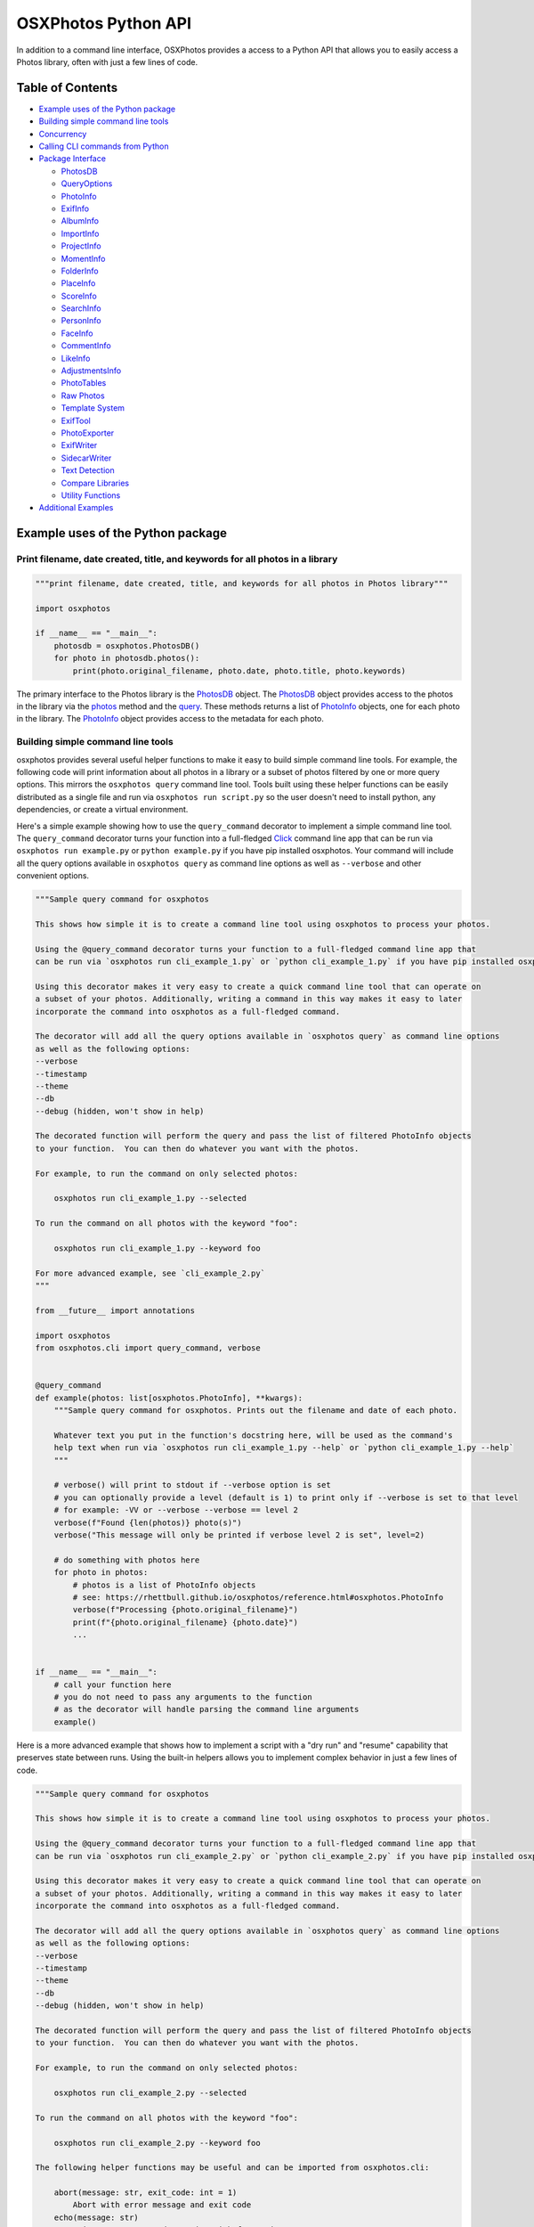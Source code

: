.. role:: raw-html-m2r(raw)
   :format: html


OSXPhotos Python API
====================

In addition to a command line interface, OSXPhotos provides a access to a Python API that allows you to easily access a Photos library, often with just a few lines of code.

Table of Contents
-----------------


* `Example uses of the Python package <#example-uses-of-the-python-package>`_
* `Building simple command line tools <#building-simple-command-line-tools>`_
* `Concurrency <#concurrency>`_
* `Calling CLI commands from Python <#calling-cli-commands-from-python>`_
* `Package Interface <#package-interface>`_

  * `PhotosDB <#photosdb>`_
  * `QueryOptions <#queryoptions>`_
  * `PhotoInfo <#photoinfo>`_
  * `ExifInfo <#exifinfo>`_
  * `AlbumInfo <#albuminfo>`_
  * `ImportInfo <#importinfo>`_
  * `ProjectInfo <#projectinfo>`_
  * `MomentInfo <#momentinfo>`_
  * `FolderInfo <#folderinfo>`_
  * `PlaceInfo <#placeinfo>`_
  * `ScoreInfo <#scoreinfo>`_
  * `SearchInfo <#searchinfo>`_
  * `PersonInfo <#personinfo>`_
  * `FaceInfo <#faceinfo>`_
  * `CommentInfo <#commentinfo>`_
  * `LikeInfo <#likeinfo>`_
  * `AdjustmentsInfo <#adjustmentsinfo>`_
  * `PhotoTables <#phototables>`_
  * `Raw Photos <#raw-photos>`_
  * `Template System <#template-system>`_
  * `ExifTool <#exiftoolExifTool>`_
  * `PhotoExporter <#photoexporter>`_
  * `ExifWriter <#exifwriter>`_
  * `SidecarWriter <#sidecarwriter>`_
  * `Text Detection <#textdetection>`_
  * `Compare Libraries <#comparelibraries>`_
  * `Utility Functions <#utility-functions>`_

* `Additional Examples <#additional-examples>`_

Example uses of the Python package
----------------------------------

Print filename, date created, title, and keywords for all photos in a library
^^^^^^^^^^^^^^^^^^^^^^^^^^^^^^^^^^^^^^^^^^^^^^^^^^^^^^^^^^^^^^^^^^^^^^^^^^^^^

.. code-block:: python

   """print filename, date created, title, and keywords for all photos in Photos library"""

   import osxphotos

   if __name__ == "__main__":
       photosdb = osxphotos.PhotosDB()
       for photo in photosdb.photos():
           print(photo.original_filename, photo.date, photo.title, photo.keywords)

The primary interface to the Photos library is the `PhotosDB <#photosdb>`_ object.  The `PhotosDB <#photosdb>`_ object provides access to the photos in the library via the `photos <#photosdbphotos>`_ method and the `query <#photosdbquery>`_.  These methods returns a list of `PhotoInfo <#photoinfo>`_ objects, one for each photo in the library.  The `PhotoInfo <#photoinfo>`_ object provides access to the metadata for each photo.

Building simple command line tools
^^^^^^^^^^^^^^^^^^^^^^^^^^^^^^^^^^

osxphotos provides several useful helper functions to make it easy to build simple command line tools.  For example, the following code will print information about all photos in a library or a subset of photos filtered by one or more query options.  This mirrors the ``osxphotos query`` command line tool. Tools built using these helper functions can be easily distributed as a single file and run via ``osxphotos run script.py`` so the user doesn't need to install python, any dependencies, or create a virtual environment.

Here's a simple example showing how to use the ``query_command`` decorator to implement a simple command line tool. The ``query_command`` decorator turns your function into a full-fledged `Click <https://palletsprojects.com/p/click/>`_ command line app that can be run via ``osxphotos run example.py`` or ``python example.py`` if you have pip installed osxphotos.  Your command will include all the query options available in ``osxphotos query`` as command line options as well as ``--verbose`` and other convenient options.


.. raw:: html

   <!--[[[cog
   cog.out("\n```python\n")
   with open("examples/cli_example_1.py", "r") as f:
       cog.out(f.read())
   cog.out("```\n")
   ]]]-->



.. code-block:: python

   """Sample query command for osxphotos

   This shows how simple it is to create a command line tool using osxphotos to process your photos.

   Using the @query_command decorator turns your function to a full-fledged command line app that
   can be run via `osxphotos run cli_example_1.py` or `python cli_example_1.py` if you have pip installed osxphotos.

   Using this decorator makes it very easy to create a quick command line tool that can operate on
   a subset of your photos. Additionally, writing a command in this way makes it easy to later
   incorporate the command into osxphotos as a full-fledged command.

   The decorator will add all the query options available in `osxphotos query` as command line options
   as well as the following options:
   --verbose
   --timestamp
   --theme
   --db
   --debug (hidden, won't show in help)

   The decorated function will perform the query and pass the list of filtered PhotoInfo objects
   to your function.  You can then do whatever you want with the photos.

   For example, to run the command on only selected photos:

       osxphotos run cli_example_1.py --selected

   To run the command on all photos with the keyword "foo":

       osxphotos run cli_example_1.py --keyword foo

   For more advanced example, see `cli_example_2.py`
   """

   from __future__ import annotations

   import osxphotos
   from osxphotos.cli import query_command, verbose


   @query_command
   def example(photos: list[osxphotos.PhotoInfo], **kwargs):
       """Sample query command for osxphotos. Prints out the filename and date of each photo.

       Whatever text you put in the function's docstring here, will be used as the command's
       help text when run via `osxphotos run cli_example_1.py --help` or `python cli_example_1.py --help`
       """

       # verbose() will print to stdout if --verbose option is set
       # you can optionally provide a level (default is 1) to print only if --verbose is set to that level
       # for example: -VV or --verbose --verbose == level 2
       verbose(f"Found {len(photos)} photo(s)")
       verbose("This message will only be printed if verbose level 2 is set", level=2)

       # do something with photos here
       for photo in photos:
           # photos is a list of PhotoInfo objects
           # see: https://rhettbull.github.io/osxphotos/reference.html#osxphotos.PhotoInfo
           verbose(f"Processing {photo.original_filename}")
           print(f"{photo.original_filename} {photo.date}")
           ...


   if __name__ == "__main__":
       # call your function here
       # you do not need to pass any arguments to the function
       # as the decorator will handle parsing the command line arguments
       example()


.. raw:: html

   <!--[[[end]]]-->



Here is a more advanced example that shows how to implement a script with a "dry run" and "resume" capability that preserves state between runs. Using the built-in helpers allows you to implement complex behavior in just a few lines of code.


.. raw:: html

   <!--[[[cog
   cog.out("\n```python\n")
   with open("examples/cli_example_2.py", "r") as f:
       cog.out(f.read())
   cog.out("```\n")
   ]]]-->



.. code-block:: python

   """Sample query command for osxphotos

   This shows how simple it is to create a command line tool using osxphotos to process your photos.

   Using the @query_command decorator turns your function to a full-fledged command line app that
   can be run via `osxphotos run cli_example_2.py` or `python cli_example_2.py` if you have pip installed osxphotos.

   Using this decorator makes it very easy to create a quick command line tool that can operate on
   a subset of your photos. Additionally, writing a command in this way makes it easy to later
   incorporate the command into osxphotos as a full-fledged command.

   The decorator will add all the query options available in `osxphotos query` as command line options
   as well as the following options:
   --verbose
   --timestamp
   --theme
   --db
   --debug (hidden, won't show in help)

   The decorated function will perform the query and pass the list of filtered PhotoInfo objects
   to your function.  You can then do whatever you want with the photos.

   For example, to run the command on only selected photos:

       osxphotos run cli_example_2.py --selected

   To run the command on all photos with the keyword "foo":

       osxphotos run cli_example_2.py --keyword foo

   The following helper functions may be useful and can be imported from osxphotos.cli:

       abort(message: str, exit_code: int = 1)
           Abort with error message and exit code
       echo(message: str)
           Print message to stdout using rich formatting
       echo_error(message: str)
           Print message to stderr using rich formatting
       logger: logging.Logger
           Python logger for osxphotos; for example, logger.debug("debug message")
       verbose(*args, level: int = 1)
           Print args to stdout if --verbose option is set
       query_command: decorator to create an osxphotos query command
       kvstore(name: str) -> SQLiteKVStore useful for storing state between runs

   The verbose, echo, and echo_error functions use rich formatting to print messages to stdout and stderr.
   See https://github.com/Textualize/rich for more information on rich formatting.

   In addition to standard rich formatting styles, the following styles will be defined
   (and can be changed using --theme):

       [change]: something change
       [no_change]: indicate no change
       [count]: a count
       [error]: an error
       [filename]: a filename
       [filepath]: a filepath
       [num]: a number
       [time]: a time or date
       [tz]: a timezone
       [warning]: a warning
       [uuid]: a uuid

   The tags should be closed with [/] to end the style.  For example:

       echo("[filename]foo[/] [time]bar[/]")

   For simpler examples, see `cli_example_1.py`
   """

   from __future__ import annotations

   import datetime

   import click

   import osxphotos
   from osxphotos.cli import (
       abort,
       echo,
       echo_error,
       kvstore,
       logger,
       query_command,
       verbose,
   )


   @query_command()
   @click.option(
       "--resume",
       is_flag=True,
       help="Resume processing from last run, do not reprocess photos",
   )
   @click.option(
       "--dry-run", is_flag=True, help="Do a dry run, don't actually do anything"
   )
   def example(resume, dry_run, photos: list[osxphotos.PhotoInfo], **kwargs):
       """Sample query command for osxphotos. Prints out the filename and date of each photo.

       Whatever text you put in the function's docstring here, will be used as the command's
       help text when run via `osxphotos run cli_example_2.py --help` or `python cli_example_2.py --help`

       The @query_command decorator returns a click.command so you can add additional options
       using standard click decorators.  For example, the --resume and --dry-run options.
       For more information on click, see https://palletsprojects.com/p/click/.
       """

       # abort will print the message to stderr and exit with the given exit code
       if not photos:
           abort("Nothing to do!", 1)

       # verbose() will print to stdout if --verbose option is set
       # you can optionally provide a level (default is 1) to print only if --verbose is set to that level
       # for example: -VV or --verbose --verbose == level 2
       verbose(f"Found [count]{len(photos)}[/] photos")
       verbose("This message will only be printed if verbose level 2 is set", level=2)

       # the logger is a python logging.Logger object
       # debug messages will only be printed if --debug option is set
       logger.debug(f"{kwargs=}")

       # kvstore() returns a SQLiteKVStore object for storing state between runs
       # this is basically a persistent dictionary that can be used to store state
       # see https://github.com/RhetTbull/sqlitekvstore for more information
       kv = kvstore("cli_example_2")
       verbose(f"Using key-value cache: {kv.path}")

       # do something with photos here
       for photo in photos:
           # photos is a list of PhotoInfo objects
           # see: https://rhettbull.github.io/osxphotos/reference.html#osxphotos.PhotoInfo
           if resume and photo.uuid in kv:
               echo(
                   f"Skipping processed photo [filename]{photo.original_filename}[/] ([uuid]{photo.uuid}[/])"
               )
               continue

           # store the uuid and current time in the kvstore
           # the key and value must be a type supported by SQLite: int, float, str, bytes, bool, None
           # if you need to store other values, you should serialize them to a string or bytes first
           # for example, using json.dumps() or pickle.dumps()
           kv[photo.uuid] = datetime.datetime.now().isoformat()
           echo(f"Processing [filename]{photo.original_filename}[/] [time]{photo.date}[/]")
           if not dry_run:
               # do something with the photo here
               echo(f"Doing something with [filename]{photo.original_filename}[/]")

       # echo_error will print to stderr
       # if you add [warning] or [error], it will be formatted accordingly
       # and include an emoji to make the message stand out
       echo_error("[warning]This is a warning message!")
       echo_error("[error]This is an error message!")


   if __name__ == "__main__":
       # call your function here
       # you do not need to pass any arguments to the function
       # as the decorator will handle parsing the command line arguments
       example()


.. raw:: html

   <!--[[[end]]]-->



In addition to the ``query_command`` decorator, you can also use the ``selection_command`` decorator to implement a command that operates on the current selection in Photos.


.. raw:: html

   <!--[[[cog
   cog.out("\n```python\n")
   with open("examples/cli_example_3.py", "r") as f:
       cog.out(f.read())
   cog.out("```\n")
   ]]]-->



.. code-block:: python

   """Sample query command for osxphotos

   This shows how simple it is to create a command line tool using osxphotos to process your photos.

   Using the @selection_command decorator turns your function to a full-fledged command line app that
   can be run via `osxphotos run cli_example_1.py` or `python cli_example_1.py` if you have pip installed osxphotos.

   Using this decorator makes it very easy to create a quick command line tool that can operate on
   a subset of your photos. Additionally, writing a command in this way makes it easy to later
   incorporate the command into osxphotos as a full-fledged command.

   The decorator will add the following options to your command:
   --verbose
   --timestamp
   --theme
   --db
   --debug (hidden, won't show in help)

   The decorated function will get the selected photos and pass the list of PhotoInfo objects
   to your function.  You can then do whatever you want with the photos.
   """

   from __future__ import annotations

   import osxphotos
   from osxphotos.cli import selection_command, verbose


   @selection_command
   def example(photos: list[osxphotos.PhotoInfo], **kwargs):
       """Sample command for osxphotos. Prints out the filename and date of each photo
       currently selected in Photos.app.

       Whatever text you put in the function's docstring here, will be used as the command's
       help text when run via `osxphotos run cli_example_1.py --help` or `python cli_example_1.py --help`
       """

       # verbose() will print to stdout if --verbose option is set
       # you can optionally provide a level (default is 1) to print only if --verbose is set to that level
       # for example: -VV or --verbose --verbose == level 2
       verbose(f"Found {len(photos)} photo(s)")
       verbose("This message will only be printed if verbose level 2 is set", level=2)

       # do something with photos here
       for photo in photos:
           # photos is a list of PhotoInfo objects
           # see: https://rhettbull.github.io/osxphotos/reference.html#osxphotos.PhotoInfo
           verbose(f"Processing {photo.original_filename}")
           print(f"{photo.original_filename} {photo.date}")
           ...


   if __name__ == "__main__":
       # call your function here
       # you do not need to pass any arguments to the function
       # as the decorator will handle parsing the command line arguments
       example()


.. raw:: html

   <!--[[[end]]]-->



Concurrency
-----------

OSXPhotos is not currently compatible with multiprocessing as the ``PhotosDB`` class cannot be pickled which required
when sharing data between processes. Photos can be exported concurrently using separate threads, however, this is
only compatible with Python 3.11 and later.  See `issue #999 <https://github.com/RhetTbull/osxphotos/issues/999>`_.
The reason for this is that internally, ``PhotoExporter`` uses a sqlite ``ExportDB`` database for managing the export,
even if you don't specify an export database. (In the case where you don't specify an export database, a temporary
in-memory database is created and then discard.) The python implementation of sqlite3 is not fully thread safe on
Python < 3.11.

For example, the following code will work on Python >= 3.11. This code is available in the ``examples`` directory as
`concurrent_export.py <https://github.com/RhetTbull/osxphotos/blob/main/examples/concurrent_export.py>`_.

.. code-block:: python

   """Example for concurrent export of photos using osxphotos.PhotoExporter.export()

   Note: concurrent export can only be used on Python 3.11 and later due to the way
   python's sqlite3 module is implemented. See https://docs.python.org/3/library/sqlite3.html#sqlite3.threadsafety
   for more information.
   """

   import concurrent.futures
   import os
   import time

   import click

   import osxphotos
   from osxphotos.cli import echo, query_command, verbose


   @query_command()
   @click.option(
       "--workers",
       metavar="WORKERS",
       help="Maximum number of worker threads to use for export. "
       "If not specified, it will default to the number of processors on the machine, multiplied by 5.",
       type=int,
   )
   @click.argument(
       "export_dir",
       type=click.Path(exists=True, file_okay=False, dir_okay=True, writable=True),
   )
   def export(workers, export_dir, photos: list[osxphotos.PhotoInfo], **kwargs):
       """Export photos"""
       workers = workers or os.cpu_count() * 5
       echo(f"Exporting {len(photos)} photos to {export_dir} using {workers} workers")
       start_t = time.perf_counter()
       with concurrent.futures.ThreadPoolExecutor(max_workers=workers) as executor:
           futures = [
               executor.submit(p.export, export_dir, f"{p.uuid}_{p.original_filename}")
               for p in photos
           ]
           exported = []
           for future in concurrent.futures.as_completed(futures):
               exported.extend(future.result())
       end_t = time.perf_counter()
       echo(
           f"Exported {len(exported)} photos to {export_dir} in {end_t-start_t:.4f} seconds"
       )


   if __name__ == "__main__":
       export()

Calling CLI commands from Python
--------------------------------

The ``osxphotos.cli`` module contains the code for the ``osxphotos`` command line tool. If you want to call the ``osxphotos export`` command from within your own code, you can do so by calling ``export_cli()``\ :

.. code-block:: pycon

   >>> from osxphotos.cli.export import export_cli
   >>> export_cli(dest="/private/tmp", update=True)

The ``export_cli()`` function takes the same arguments as the ``osxphotos export`` command. See ``osxphotos help export`` for more information. You can also reference the implementation `here <https://github.com/RhetTbull/osxphotos/blob/f4574a1158e9fbd29c906196a46d57b5dd3f322b/osxphotos/cli/export.py#L1102C16-L1292>`_.

Package Interface
-----------------

:raw-html-m2r:`<a name="photosdb">PhotosDB</a>`
^^^^^^^^^^^^^^^^^^^^^^^^^^^^^^^^^^^^^^^^^^^^^^^^^^^

Read a Photos library database
~~~~~~~~~~~~~~~~~~~~~~~~~~~~~~

.. code-block:: python

   osxphotos.PhotosDB()
   osxphotos.PhotosDB(path)
   osxphotos.PhotosDB(dbfile=path)

Reads the Photos library database and returns a PhotosDB object.  

Pass the path to a Photos library or to a specific database file (e.g. "/Users/smith/Pictures/Photos Library.photoslibrary" or "/Users/smith/Pictures/Photos Library.photoslibrary/database/photos.db").  Normally, it's recommended you pass the path the .photoslibrary folder, not the actual database path.  **Note**\ : In Photos, users may specify a different library to open by holding down the *option* key while opening Photos.app. See also `get_last_library_path <#get_last_library_path>`_ and `get_system_library_path <#get_system_library_path>`_

If an invalid path is passed, PhotosDB will raise ``FileNotFoundError`` exception.

**Note**\ : If neither path or dbfile is passed, PhotosDB will use get_last_library_path to open the last opened Photos library.  This usually works but is not 100% reliable.  It can also lead to loading a different library than expected if the user has held down *option* key when opening Photos to switch libraries.  You may therefore want to explicitely pass the path to ``PhotosDB()``.

Open the default (last opened) Photos library
~~~~~~~~~~~~~~~~~~~~~~~~~~~~~~~~~~~~~~~~~~~~~

The default library is the library that would open if the user opened Photos.app.

.. code-block:: python

   import osxphotos
   photosdb = osxphotos.PhotosDB(osxphotos.utils.get_last_library_path())

Open System Photos library
~~~~~~~~~~~~~~~~~~~~~~~~~~

In Photos 5 (Catalina / MacOS 10.15), you can use ``get_system_library_path()`` to get the path to the System photo library if you want to ensure PhotosDB opens the system library.  This does not work on older versions of MacOS. E.g.

.. code-block:: python

   import osxphotos

   path = osxphotos.get_system_library_path()
   photosdb = osxphotos.PhotosDB(path)

also,

.. code-block:: python

   import osxphotos

   path = osxphotos.get_system_library_path()
   photosdb = osxphotos.PhotosDB(dbfile=path)

Open a specific Photos library
~~~~~~~~~~~~~~~~~~~~~~~~~~~~~~

.. code-block:: python

   import osxphotos

   photosdb = osxphotos.PhotosDB(dbfile="/Users/smith/Pictures/Test.photoslibrary/database/photos.db")

or

.. code-block:: python

   import osxphotos

   photosdb = osxphotos.PhotosDB("/Users/smith/Pictures/Test.photoslibrary")

Pass the fully qualified path to the Photos library or the actual database file inside the library. The database is called photos.db and resides in the database folder in your Photos library.  If you pass only the path to the library, PhotosDB will add the database path automatically.  The option to pass the actual database path is provided so database files can be queried even if separated from the actual .photoslibrary file.

Returns a PhotosDB object.

**Note**\ : If you have a large library (e.g. many thousdands of photos), creating the PhotosDB object can take a long time (10s of seconds).  See `Implementation Notes <#implementation-notes>`_ for additional details.

:raw-html-m2r:`<A name="photosdbphotos">`\ ``photos(keywords=None, uuid=None, persons=None, albums=None, images=True, movies=True, from_date=None, to_date=None, intrash=False)``\ </a>
~~~~~~~~~~~~~~~~~~~~~~~~~~~~~~~~~~~~~~~~~~~~~~~~~~~~~~~~~~~~~~~~~~~~~~~~~~~~~~~~~~~~~~~~~~~~~~~~~~~~~~~~~~~~~~~~~~~~~~~~~~~~~~~~~~~~~~~~~~~~~~~~~~~~~~~~~~~~~~~~~~~~~~~~~~~~~~~~~~~~~~~~~~~

.. code-block:: python

   # assumes photosdb is a PhotosDB object (see above)
   photos = photosdb.photos([keywords=['keyword',]], [uuid=['uuid',]], [persons=['person',]], [albums=['album',]],[from_date=datetime.datetime],[to_date=datetime.datetime])

Returns a list of `PhotoInfo <#photoinfo>`_ objects.  Each PhotoInfo object represents a photo in the Photos Libary.

If called with no parameters, returns a list of every photo in the Photos library.

May be called with one or more of the following parameters to filter the list of photos returned:

.. code-block:: python

   photos = photosdb.photos(
       keywords = [],
       uuid = [],
       persons = [],
       albums = [],
       images = bool,
       movies = bool,
       from_date = datetime.datetime,
       to_date = datetime.datetime,
       intrash = bool,
   )


* ``keywords``\ : list of one or more keywords.  Returns only photos containing the keyword(s).  If more than one keyword is provided finds photos matching any of the keywords (e.g. treated as "or")
* ``uuid``\ : list of one or more uuids.  Returns only photos whos UUID matches.  **Note**\ : The UUID is the universally unique identifier that the Photos database uses to identify each photo.  You shouldn't normally need to use this but it is a way to access a specific photo if you know the UUID.  If more than more uuid is provided, returns photos that match any of the uuids (e.g. treated as "or")
* ``persons``\ : list of one or more persons. Returns only photos containing the person(s).  If more than one person provided, returns photos that match any of the persons (e.g. treated as "or")
* ``albums``\ : list of one or more album names.  Returns only photos contained in the album(s). If more than one album name is provided, returns photos contained in any of the albums (.e.g. treated as "or")
* ``images``\ : bool; if True, returns photos/images; default is True
* ``movies``\ : bool; if True, returns movies/videos; default is True
* ``from_date``\ : datetime.datetime; if provided, finds photos where creation date >= from_date; default is None
* ``to_date``\ : datetime.datetime; if provided, finds photos where creation date <= to_date; default is None
* ``intrash``\ : if True, finds only photos in the "Recently Deleted" or trash folder, if False does not find any photos in the trash; default is False

See also `get_photo() <#getphoto>`_ which is much faster for retrieving a single photo and `query <#photosdbquery>`_ which provides much more flexibility in querying the database.

If more than one of (keywords, uuid, persons, albums,from_date, to_date) is provided, they are treated as "and" criteria. E.g.

Finds all photos with (keyword = "wedding" or "birthday") and (persons = "Juan Rodriguez")

.. code-block:: python

   photos=photosdb.photos(keywords=["wedding","birthday"],persons=["Juan Rodriguez"])

Find all photos tagged with keyword "wedding":

.. code-block:: python

   # assumes photosdb is a PhotosDB object (see above)
   photos = photosdb.photos(keywords=["wedding"])

Find all photos of Maria Smith

.. code-block:: python

   # assumes photosdb is a PhotosDB object (see above)
   photos=photosdb.photos(persons=["Maria Smith"])

Find all photos in album "Summer Vacation" or album "Ski Trip"

.. code-block:: python

   # assumes photosdb is a PhotosDB object (see above)
   photos=photosdb.photos(albums=["Summer Vacation", "Ski Trip"])

Find the single photo with uuid = "osMNIO5sQFGZTbj9WrydRB"

.. code-block:: python

   # assumes photosdb is a PhotosDB object (see above)
   photos=photosdb.photos(uuid=["osMNIO5sQFGZTbj9WrydRB"])

If you need to do more complicated searches, you can do this programmaticaly.  For example, find photos with keyword = "Kids" but not in album "Vacation 2019"

.. code-block:: python

   # assumes photosdb is a PhotosDB object (see above)
   photos1 = photosdb.photos(albums=["Vacation 2019"])
   photos2 = photosdb.photos(keywords=["Kids"])
   photos3 = [p for p in photos2 if p not in photos1]

To get only movies:

.. code-block:: python

   movies = photosdb.photos(images=False, movies=True)

**Note** PhotosDB.photos() may return a different number of photos than Photos.app reports in the GUI. This is because photos() returns `hidden <#hidden>`_ photos, `shared <#shared>`_ photos, and for `burst <#burst>`_ photos, all selected burst images even if non-selected burst images have not been deleted. Photos only reports 1 single photo for each set of burst images until you "finalize" the burst by selecting key photos and deleting the others using the "Make a selection" option.

For example, in my library, Photos says I have 19,386 photos and 474 movies.  However, PhotosDB.photos() reports 25,002 photos.  The difference is due to 5,609 shared photos and 7 hidden photos.  (\ *Note* Shared photos only valid for Photos 5).  Similarly, filtering for just movies returns 625 results.  The difference between 625 and 474 reported by Photos is due to 151 shared movies.

.. code-block:: pycon

   >>> import osxphotos
   >>> photosdb = osxphotos.PhotosDB("/Users/smith/Pictures/Photos Library.photoslibrary")
   >>> photos = photosdb.photos()
   >>> len(photos)
   25002
   >>> shared = [p for p in photos if p.shared]
   >>> len(shared)
   5609
   >>> not_shared = [p for p in photos if not p.shared]
   >>> len(not_shared)
   19393
   >>> hidden = [p for p in photos if p.hidden]
   >>> len(hidden)
   7
   >>> movies = photosdb.photos(movies=True, images=False)
   >>> len(movies)
   625
   >>> shared_movies = [m for m in movies if m.shared]
   >>> len(shared_movies)
   151
   >>>

:raw-html-m2r:`<a name="getphoto">`\ ``get_photo(uuid)``\ </A>
~~~~~~~~~~~~~~~~~~~~~~~~~~~~~~~~~~~~~~~~~~~~~~~~~~~~~~~~~~~~~~~~~~

Returns a single PhotoInfo instance for photo with UUID matching ``uuid`` or None if no photo is found matching ``uuid``.  If you know the UUID of a photo, ``get_photo()`` is much faster than ``photos``.  See also `photos() <#photos>`_.

:raw-html-m2r:`<A name="photosdb_query">`\ ``query(options: QueryOptions) -> List[PhotoInfo]:``\ </a>
~~~~~~~~~~~~~~~~~~~~~~~~~~~~~~~~~~~~~~~~~~~~~~~~~~~~~~~~~~~~~~~~~~~~~~~~~~~~~~~~~~~~~~~~~~~~~~~~~~~~~~~~~

Returns a list of `PhotoInfo <#photoinfo>`_ objects matching the query options. This is preferred method of querying the photos database. See `QueryOptions <#queryoptions>`_ for details on the options available.

:raw-html-m2r:`<a name="photosdb_keywords">`keywords`</a>`
~~~~~~~~~~~~~~~~~~~~~~~~~~~~~~~~~~~~~~~~~~~~~~~~~~~~~~~~~~~~~~

.. code-block:: python

   # assumes photosdb is a PhotosDB object (see above)
   keywords = photosdb.keywords

Returns a list of the keywords found in the Photos library that are associated with at least one photo.
See also `keywords_as_dict <#keywords_as_dict>`_. 

:raw-html-m2r:`<a name="photosdb_albuminfo">`album_info`</a>`
~~~~~~~~~~~~~~~~~~~~~~~~~~~~~~~~~~~~~~~~~~~~~~~~~~~~~~~~~~~~~~~~~

.. code-block:: python

   # assumes photosdb is a PhotosDB object (see above)
   albums = photosdb.album_info

Returns a list of `AlbumInfo <#albuminfo>`_ objects representing albums in the database or empty list if there are no albums.  See also `albums <#photosdb_albums>`_ and `burst_album_info <#burst_album_info>`_.

:raw-html-m2r:`<a name="photosdb_albums">`albums`</a>`
~~~~~~~~~~~~~~~~~~~~~~~~~~~~~~~~~~~~~~~~~~~~~~~~~~~~~~~~~~

.. code-block:: python

   # assumes photosdb is a PhotosDB object (see above)
   album_names = photosdb.albums

Returns a list of the album names found in the Photos library. See also `burst_albums <#burst_albums>`_.

**Note**\ : In Photos 5.0 (MacOS 10.15/Catalina), It is possible to have more than one album with the same name in Photos.  Albums with duplicate names are treated as a single album and the photos in each are combined.  For example, if you have two albums named "Wedding" and each has 2 photos, osxphotos will treat this as a single album named "Wedding" with 4 photos in it.

See also `album_info <#photosdb_album_info.>`_

``albums_shared``
~~~~~~~~~~~~~~~~~~~~~

Returns list of shared album names found in photos database (e.g. albums shared via iCloud photo sharing)

**Note**\ : *Only valid for Photos 5 / MacOS 10.15*\ ; on Photos <= 4, prints warning and returns empty list.

:raw-html-m2r:`<a name = "photosdb_import_info">`import_info`</a>`
~~~~~~~~~~~~~~~~~~~~~~~~~~~~~~~~~~~~~~~~~~~~~~~~~~~~~~~~~~~~~~~~~~~~~~

Returns a list of `ImportInfo <#importinfo>`_ objects representing the import sessions for the database.

:raw-html-m2r:`<a name="photosdb_project_info">`project_info`</a>`
~~~~~~~~~~~~~~~~~~~~~~~~~~~~~~~~~~~~~~~~~~~~~~~~~~~~~~~~~~~~~~~~~~~~~~

Returns a list of `ProjectInfo <#projectinfo>`_ objects representing the projects/creations (cards, calendars, etc.) in the database.

:raw-html-m2r:`<a name="photosdb_moment_info">`moment_info`</a>`
~~~~~~~~~~~~~~~~~~~~~~~~~~~~~~~~~~~~~~~~~~~~~~~~~~~~~~~~~~~~~~~~~~~~

Returns the  `MomentInfo <#momentinfo>`_ object for the photo or ``None`` if the photo does not have an associated moment.

:raw-html-m2r:`<a name="photosdb_folder_info">`folder_info`</a>`
~~~~~~~~~~~~~~~~~~~~~~~~~~~~~~~~~~~~~~~~~~~~~~~~~~~~~~~~~~~~~~~~~~~~

.. code-block:: python

   # assumes photosdb is a PhotosDB object (see above)
   folders = photosdb.folder_info

Returns a list of `FolderInfo <#folderinfo>`_ objects representing top level folders in the database or empty list if there are no folders.  See also `folders <#photosdb_folders>`_.

**Note**\ : Currently folder_info is only implemented for Photos 5 (Catalina); will return empty list and output warning if called on earlier database versions.

:raw-html-m2r:`<a name="photosdb_folders">`folders`</a>`
~~~~~~~~~~~~~~~~~~~~~~~~~~~~~~~~~~~~~~~~~~~~~~~~~~~~~~~~~~~~

.. code-block:: python

   # assumes photosdb is a PhotosDB object (see above)
   folders = photosdb.folders

Returns a list names of top level folder names in the database.

**Note**\ : Currently folders is only implemented for Photos 5 (Catalina); will return empty list and output warning if called on earlier database versions.

:raw-html-m2r:`<a name="photosdb_persons">`persons`</a>`
~~~~~~~~~~~~~~~~~~~~~~~~~~~~~~~~~~~~~~~~~~~~~~~~~~~~~~~~~~~~

.. code-block:: python

   # assumes photosdb is a PhotosDB object (see above)
   persons = photosdb.persons

Returns a list of the person names (faces) found in the Photos library.  **Note**\ : It is of course possible to have more than one person with the same name, e.g. "Maria Smith", in the database.  ``persons`` assumes these are the same person and will list only one person named "Maria Smith".  If you need more information about persons in the database, see `person_info <#photosdb_personinfo>`_.

:raw-html-m2r:`<a name="photosdb_person_info">`person_info`</a>`
~~~~~~~~~~~~~~~~~~~~~~~~~~~~~~~~~~~~~~~~~~~~~~~~~~~~~~~~~~~~~~~~~~~~

.. code-block:: python

   # assumes photosdb is a PhotosDB object (see above)
   person_info = photosdb.person_info

Returns a list of `PersonInfo <#personinfo>`_ objects representing persons who appear in photos in the database.

``keywords_as_dict``
~~~~~~~~~~~~~~~~~~~~~~~~

.. code-block:: python

   # assumes photosdb is a PhotosDB object (see above)
   keyword_dict = photosdb.keywords_as_dict

Returns a dictionary of keywords found in the Photos library where key is the keyword and value is the count of how many times that keyword appears in the library (ie. how many photos are tagged with the keyword).  Resulting dictionary is in reverse sorted order (e.g. keyword with the highest count is first).

``keywords_without_photo``
~~~~~~~~~~~~~~~~~~~~~~~~~~~~~~

Returns a list of keywords that are not associated with any photos in the library.

``persons_as_dict``
~~~~~~~~~~~~~~~~~~~~~~~

.. code-block:: python

   # assumes photosdb is a PhotosDB object (see above)
   persons_dict = photosdb.persons_as_dict

Returns a dictionary of persons (faces) found in the Photos library where key is the person name and value is the count of how many times that person appears in the library (ie. how many photos are tagged with the person).  Resulting dictionary is in reverse sorted order (e.g. person who appears in the most photos is listed first). **Note**\ : It is of course possible to have more than one person with the same name, e.g. "Maria Smith", in the database.  ``persons_as_dict`` assumes these are the same person and will list only one person named "Maria Smith".  If you need more information about persons in the database, see `person_info <#dbpersoninfo>`_.

``albums_as_dict``
~~~~~~~~~~~~~~~~~~~~~~

.. code-block:: python

   # assumes photosdb is a PhotosDB object (see above)
   albums_dict = photosdb.albums_as_dict

Returns a dictionary of albums found in the Photos library where key is the album name and value is the count of how many photos are in the album.  Resulting dictionary is in reverse sorted order (e.g. album with the most photos is listed first).  

**Note**\ : In Photos 5.0 (MacOS 10.15/Catalina), It is possible to have more than one album with the same name in Photos.  Albums with duplicate names are treated as a single album and the photos in each are combined.  For example, if you have two albums named "Wedding" and each has 2 photos, osxphotos will treat this as a single album named "Wedding" with 4 photos in it.

``albums_shared_as_dict``
~~~~~~~~~~~~~~~~~~~~~~~~~~~~~

.. code-block:: python

   # assumes photosdb is a PhotosDB object (see above)
   albums_shared_dict = photosdb.albums_shared_as_dict

Returns a dictionary of shared albums (e.g. shared via iCloud photo sharing) found in the Photos library where key is the album name and value is the count of how many photos are in the album.  Resulting dictionary is in reverse sorted order (e.g. album with the most photos is listed first).

**Note**\ : *Photos 5 / MacOS 10.15 only*.  On earlier versions of Photos, prints warning and returns empty dictionary.

:raw-html-m2r:`<a name="photosdb_labels">`labels`</a>`
~~~~~~~~~~~~~~~~~~~~~~~~~~~~~~~~~~~~~~~~~~~~~~~~~~~~~~~~~~

Returns image categorization labels associated with photos in the library as list of str.

**Note**\ : Only valid on Photos 5; on earlier versions, returns empty list. In Photos 5, Photos runs machine learning image categorization against photos in the library and automatically assigns labels to photos such as "People", "Dog", "Water", etc.  A photo may have zero or more labels associated with it.  See also `labels_normalized <#photosdb_labels_normalized>`_.  

:raw-html-m2r:`<a name="photosdb_labels_normalized">`labels_normalized`</a>`
~~~~~~~~~~~~~~~~~~~~~~~~~~~~~~~~~~~~~~~~~~~~~~~~~~~~~~~~~~~~~~~~~~~~~~~~~~~~~~~~

Returns image categorization labels associated with photos in the library as list of str. Labels are normalized (e.g. converted to lower case).  Use of normalized strings makes it easier to search if you don't how Apple capitalizes a label.

**Note**\ : Only valid on Photos 5; on earlier versions, returns empty list. In Photos 5, Photos runs machine learning image categorization against photos in the library and automatically assigns labels to photos such as "People", "Dog", "Water", etc.  A photo may have zero or more labels associated with it.  See also `labels <#photosdb_labels>`_.  

``labels_as_dict``
~~~~~~~~~~~~~~~~~~~~~~

Returns dictionary image categorization labels associated with photos in the library where key is label and value is number of photos in the library with the label.

**Note**\ : Only valid on Photos 5; on earlier versions, logs warning and returns empty dict. In Photos 5, Photos runs machine learning image categorization against photos in the library and automatically assigns labels to photos such as "People", "Dog", "Water", etc.  A photo may have zero or more labels associated with it.  See also `labels_normalized_as_dict <#labels_normalized_as_dict>`_.  

``labels_normalized_as_dict``
~~~~~~~~~~~~~~~~~~~~~~~~~~~~~~~~~

Returns dictionary of image categorization labels associated with photos in the library where key is normalized label and value is number of photos in the library with that label. Labels are normalized (e.g. converted to lower case).  Use of normalized strings makes it easier to search if you don't how Apple capitalizes a label.

**Note**\ : Only valid on Photos 5; on earlier versions, logs warning and returns empty dict. In Photos 5, Photos runs machine learning image categorization against photos in the library and automatically assigns labels to photos such as "People", "Dog", "Water", etc.  A photo may have zero or more labels associated with it.  See also `labels_as_dict <#labels_as_dict>`_.  

``library_path``
~~~~~~~~~~~~~~~~~~~~

.. code-block:: python

   # assumes photosdb is a PhotosDB object (see above)
   photosdb.library_path

Returns the path to the Photos library as a string

``db_path``
~~~~~~~~~~~~~~~

.. code-block:: python

   # assumes photosdb is a PhotosDB object (see above)
   photosdb.db_path

Returns the path to the Photos database PhotosDB was initialized with

``db_version``
~~~~~~~~~~~~~~~~~~

.. code-block:: python

   # assumes photosdb is a PhotosDB object (see above)
   photosdb.db_version

Returns the version number for Photos library database.  You likely won't need this but it's provided in case needed for debugging. PhotosDB will print a warning to ``sys.stderr`` if you open a database version that has not been tested.

``photos_version``
~~~~~~~~~~~~~~~~~~~~~~

.. code-block:: python

   # assumes photosdb is a PhotosDB object (see above)
   photosdb.photos_version

Returns the version number as int for version of Photos that created the library, e.g. 2, 3, 4, 5...

``get_db_connection()``
~~~~~~~~~~~~~~~~~~~~~~~~~~~

Returns tuple of (connection, cursor) for the working copy of the Photos database.  This is useful for debugging or prototyping new features.

.. code-block:: python

   photosdb = osxphotos.PhotosDB()
   conn, cursor = photosdb.get_db_connection()

   results = conn.execute(
           "SELECT ZUUID FROM ZGENERICASSET WHERE ZFAVORITE = 1;"
   ).fetchall()

   for row in results:
       # do something
       pass

   conn.close()

``execute(sql)``
~~~~~~~~~~~~~~~~~~~~

Execute sql statement against the Photos database and return a sqlite cursor with the results.

QueryOptions
^^^^^^^^^^^^

QueryOptions class for `PhotosDB.query() <#photosdbquery>`_

Attributes
~~~~~~~~~~

See `queryoptions.py <https://github.com/RhetTbull/osxphotos/blob/master/osxphotos/queryoptions.py>`_ for typing information.


* ``added_after``\ : search for photos added after a given date
* ``added_before``\ : search for photos added before a given date
* ``added_in_last``\ : search for photos added in last X datetime.timedelta
* ``album``\ : list of album names to search for
* ``burst_photos``\ : include all associated burst photos for photos in query results
* ``burst``\ : search for burst photos
* ``cloudasset``\ : search for photos that are managed by iCloud
* ``deleted_only``\ : search only for deleted photos
* ``deleted``\ : also include deleted photos
* ``description``\ : list of descriptions to search for
* ``duplicate``\ : search for duplicate photos
* ``edited``\ : search for edited photos
* ``exif``\ : search for photos with EXIF tags that matches the given data
* ``external_edit``\ : search for photos edited in external apps
* ``favorite``\ : search for favorite photos
* ``folder``\ : list of folder names to search for
* ``from_date``\ : search for photos taken on or after this date
* ``function``\ : list of query functions to evaluate
* ``has_comment``\ : search for photos with comments
* ``has_likes``\ : search for shared photos with likes
* ``has_raw``\ : search for photos with associated raw files
* ``hdr``\ : search for HDR photos
* ``hidden``\ : search for hidden photos
* ``ignore_case``\ : ignore case when searching
* ``in_album``\ : search for photos in an album
* ``incloud``\ : search for cloud assets that are synched to iCloud
* ``is_reference``\ : search for photos stored by reference (that is, they are not managed by Photos)
* ``keyword``\ : list of keywords to search for
* ``label``\ : list of labels to search for
* ``live``\ : search for live photos
* ``location``\ : search for photos with a location
* ``max_size``\ : maximum size of photos to search for
* ``min_size``\ : minimum size of photos to search for
* ``missing_bursts``\ : for burst photos, also include burst photos that are missing
* ``missing``\ : search for missing photos
* ``movies``\ : search for movies
* ``name``\ : list of names to search for
* ``no_comment``\ : search for photos with no comments
* ``no_description``\ : search for photos with no description
* ``no_likes``\ : search for shared photos with no likes
* ``no_location``\ : search for photos with no location
* ``no_keyword``\ : search for photos with no keywords
* ``no_place``\ : search for photos with no place
* ``no_title``\ : search for photos with no title
* ``not_burst``\ : search for non-burst photos
* ``not_cloudasset``\ : search for photos that are not managed by iCloud
* ``not_edited``\ : search for photos that have not been edited
* ``not_favorite``\ : search for non-favorite photos
* ``not_hdr``\ : search for non-HDR photos
* ``not_hidden``\ : search for non-hidden photos
* ``not_in_album``\ : search for photos not in an album
* ``not_incloud``\ : search for cloud asset photos that are not yet synched to iCloud
* ``not_live``\ : search for non-live photos
* ``not_missing``\ : search for non-missing photos
* ``not_panorama``\ : search for non-panorama photos
* ``not_portrait``\ : search for non-portrait photos
* ``not_reference``\ : search for photos not stored by reference (that is, they are managed by Photos)
* ``not_screenshot``\ : search for non-screenshot photos
* ``not_selfie``\ : search for non-selfie photos
* ``not_shared``\ : search for non-shared photos
* ``not_slow_mo``\ : search for non-slow-mo photos
* ``not_time_lapse``\ : search for non-time-lapse photos
* ``panorama``\ : search for panorama photos
* ``person``\ : list of person names to search for
* ``photos``\ : search for photos
* ``place``\ : list of place names to search for
* ``portrait``\ : search for portrait photos
* ``query_eval``\ : list of query expressions to evaluate
* ``regex``\ : list of regular expressions to search for
* ``screenshot``\ : search for screenshot photos
* ``selected``\ : search for selected photos
* ``selfie``\ : search for selfie photos
* ``shared``\ : search for shared photos
* ``slow_mo``\ : search for slow-mo photos
* ``time_lapse``\ : search for time-lapse photos
* ``title``\ : list of titles to search for
* ``to_date``\ : search for photos taken on or before this date
* ``uti``\ : list of UTIs to search for
* ``uuid``\ : list of uuids to search for
* ``year``\ : search for photos taken in a given year

.. code-block:: python

   """Find all screenshots taken in 2019"""
   import osxphotos

   if __name__ == "__main__":
       photosdb = osxphotos.PhotosDB()
       results = photosdb.query(osxphotos.QueryOptions(screenshot=True, year=[2019]))
       for photo in results:
           print(photo.original_filename, photo.date)

:raw-html-m2r:`<a name="photoinfo">PhotoInfo</a>`
^^^^^^^^^^^^^^^^^^^^^^^^^^^^^^^^^^^^^^^^^^^^^^^^^^^^^

PhotosDB.photos() returns a list of PhotoInfo objects.  Each PhotoInfo object represents a single photo in the Photos library.

``uuid``
~~~~~~~~~~~~

Returns the universally unique identifier (uuid) of the photo.  This is how Photos keeps track of individual photos within the database.

``filename``
~~~~~~~~~~~~~~~~

Returns the current filename of the photo on disk.  See also `original_filename <#original_filename>`_

``original_filename``
~~~~~~~~~~~~~~~~~~~~~~~~~

Returns the original filename of the photo when it was imported to Photos.  **Note**\ : Photos 5.0+ renames the photo when it adds the file to the library using UUID.  See also `filename <#filename>`_

``date``
~~~~~~~~~~~~

Returns the create date of the photo as a datetime.datetime object

``date_added``
~~~~~~~~~~~~~~~~~~

Returns the date the photo was added to the Photos library as a timezone aware datetime.datetime object, or None if the data added cannot be determined

``date_modified``
~~~~~~~~~~~~~~~~~~~~~

Returns the modification date of the photo as a datetime.datetime object or None if photo has no modification date

``description``
~~~~~~~~~~~~~~~~~~~

Returns the description of the photo

``title``
~~~~~~~~~~~~~

Returns the title of the photo

``keywords``
~~~~~~~~~~~~~~~~

Returns a list of keywords (e.g. tags) applied to the photo

``albums``
~~~~~~~~~~~~~~

Returns a list of albums the photo is contained in. See also `album_info <#album_info>`_.

``album_info``
~~~~~~~~~~~~~~~~~~

Returns a list of `AlbumInfo <#albuminfo>`_ objects representing the albums the photo is contained in or empty list of the photo is not in any albums.  See also `albums <#albums>`_.

``import_info``
~~~~~~~~~~~~~~~~~~~

Returns an `ImportInfo <#importinfo>`_ object representing the import session associated with the photo or ``None`` if there is no associated import session.

``project_info``
~~~~~~~~~~~~~~~~~~~~

Returns a list of `ProjectInfo <#projectinfo>`_ objects representing projects/creations (cards, calendars, etc.) the photo is contained in or empty list if there are no projects associated with the photo.

``persons``
~~~~~~~~~~~~~~~

Returns a list of the names of the persons in the photo

:raw-html-m2r:`<a name="photoinfo_personinfo">`person_info`</a>`
~~~~~~~~~~~~~~~~~~~~~~~~~~~~~~~~~~~~~~~~~~~~~~~~~~~~~~~~~~~~~~~~~~~~

Returns a list of `PersonInfo <#personinfo>`_ objects representing persons in the photo.  Each PersonInfo object is associated with one or more FaceInfo objects.

:raw-html-m2r:`<a name="photooinfo_faceinfo">`face_info`</a>`
~~~~~~~~~~~~~~~~~~~~~~~~~~~~~~~~~~~~~~~~~~~~~~~~~~~~~~~~~~~~~~~~~

Returns a list of `FaceInfo <#faceinfo>`_ objects representing faces in the photo.  Each face is associated with the a PersonInfo object.

``path``
~~~~~~~~~~~~

Returns the absolute path to the photo on disk as a string.  **Note**\ : this returns the path to the *original* unedited file (see `hasadjustments <#hasadjustments>`_\ ).  If the file is missing on disk, path=\ ``None`` (see `ismissing <#ismissing>`_\ ).

``path_edited``
~~~~~~~~~~~~~~~~~~~

Returns the absolute path to the edited photo on disk as a string.  If the photo has not been edited, returns ``None``.  See also `path <#path>`_ and `hasadjustments <#hasadjustments>`_.  

**Note**\ : will also return None if the edited photo is missing on disk.

``path_derivatives``
~~~~~~~~~~~~~~~~~~~~~~~~

Returns list of paths to any derivative preview images associated with the photo. The list of returned paths is sorted in descending order by size (the largest, presumably highest quality) preview image will be the first element in the returned list. These will be named something like this on Photos 5+:


* ``F19E06B8-A712-4B5C-907A-C007D37BDA16_1_101_o.jpeg``
* ``F19E06B8-A712-4B5C-907A-C007D37BDA16_1_102_o.jpeg``
* ``F19E06B8-A712-4B5C-907A-C007D37BDA16_1_105_c.jpeg``

On Photos <=4, they'll be named something like:


* ``UNADJUSTEDNONRAW_mini_6.jpg``
* ``UNADJUSTEDNONRAW_thumb_6.jpg``
* ``Y6OofYkbR96spbS6XgwOQw_mini_1.jpg``

I've not yet decoded the suffixes to know which preview is used for which purpose but in general, if you look for the largest file, you'll get the highest resolution preview. Note that video files and Live images may have both a ``.mov`` video preview as well as a ``.jpeg`` still-image preview (the JPEG file is the one Photos displays as the "cover" for the video.)

Returns empty list if no preview images are found.

``path_raw``
~~~~~~~~~~~~~~~~

Returns the absolute path to the associated raw photo on disk as a string, if photo is part of a RAW+JPEG pair, otherwise returns None.  See `notes on Raw Photos <#raw-photos>`_.

``has_raw``
~~~~~~~~~~~~~~~

Returns True if photo has an associated raw image, otherwise False. (e.g. Photo is a RAW+JPEG pair). See also `is_raw <#israw>`_ and `notes on Raw Photos <#raw-photos>`_.

``israw``
~~~~~~~~~~~~~

Returns True if photo is a raw image. E.g. it was imported as a single raw image, not part of a RAW+JPEG pair.  See also `has_raw <#has_raw>`_ and .

``raw_original``
~~~~~~~~~~~~~~~~~~~~

Returns True if associated raw image and the raw image is selected in Photos via "Use RAW as Original", otherwise returns False.  See `notes on Raw Photos <#raw-photos>`_.

``height``
~~~~~~~~~~~~~~

Returns height of the photo in pixels.  If image has been edited, returns height of the edited image, otherwise returns height of the original image.  See also `original_height <#original_height>`_.

``width``
~~~~~~~~~~~~~

Returns width of the photo in pixels.  If image has been edited, returns width of the edited image, otherwise returns width of the original image.  See also `original_width <#original_width>`_.

``orientation``
~~~~~~~~~~~~~~~~~~~

Returns EXIF orientation value of the photo as integer.  If image has been edited, returns orientation of the edited image, otherwise returns orientation of the original image. See also `original_orientation <#original_orientation>`_.  If orientation cannot be determined, returns 0 (this happens if osxphotos cannot decode the adjustment info for an edited image).

``original_height``
~~~~~~~~~~~~~~~~~~~~~~~

Returns height of the original photo in pixels. See also `height <#height>`_.

``original_width``
~~~~~~~~~~~~~~~~~~~~~~

Returns width of the original photo in pixels. See also `width <#width>`_.

``original_orientation``
~~~~~~~~~~~~~~~~~~~~~~~~~~~~

Returns EXIF orientation value of the original photo as integer. See also `orientation <#orientation>`_.

``original_filesize``
~~~~~~~~~~~~~~~~~~~~~~~~~

Returns size of the original photo in bytes as integer.

``ismissing``
~~~~~~~~~~~~~~~~~

Returns ``True`` if the original image file is missing on disk, otherwise ``False``.  This can occur if the file has been uploaded to iCloud but not yet downloaded to the local library or if the file was deleted or imported from a disk that has been unmounted and user hasn't enabled "Copy items to the Photos library" in Photos preferences. **Note**\ : this status is computed based on data in the Photos library and ``ismissing`` does not verify if the photo is actually missing. See also `path <#path>`_.

``hasadjustments``
~~~~~~~~~~~~~~~~~~~~~~

Returns ``True`` if the picture has been edited, otherwise ``False``

``adjustments``
~~~~~~~~~~~~~~~~~~~

On Photos 5+, returns an `AdjustmentsInfo <#adjustmentsinfo>`_ object representing the adjustments (edits) to the photo or None if there are no adjustments.  On earlier versions of Photos, always returns None.

``external_edit``
~~~~~~~~~~~~~~~~~~~~~

Returns ``True`` if the picture was edited in an external editor (outside Photos.app), otherwise ``False``

``favorite``
~~~~~~~~~~~~~~~~

Returns ``True`` if the picture has been marked as a favorite, otherwise ``False``\ ; for iPhoto always returns False

``flagged``
~~~~~~~~~~~~~~~

Returns ``True`` if the picture has been marked as flagged otherwise ``False`` (iPhoto only, returns False for Photos)

``rating``
~~~~~~~~~~~~~~

Returns star rating of photo as int from 0 to 5 (iPhoto only); for Photos, always returns 0.

``hidden``
~~~~~~~~~~~~~~

Returns ``True`` if the picture has been marked as hidden, otherwise ``False``

``visible``
~~~~~~~~~~~~~~~

Returns ``True`` if the picture is visible in library, otherwise ``False``.  e.g. non-selected burst photos are not hidden but also not visible

``intrash``
~~~~~~~~~~~~~~~

Returns ``True`` if the picture is in the trash ('Recently Deleted' folder), otherwise ``False``

``date_trashed``
~~~~~~~~~~~~~~~~~~~~

Returns the date the photo was placed in the trash as a datetime.datetime object or None if photo is not in the trash

``location``
~~~~~~~~~~~~~~~~

Returns latitude and longitude as a tuple of floats (latitude, longitude).  If location is not set, latitude and longitude are returned as ``None``

``latitude``
~~~~~~~~~~~~~~~~

Returns latitude as a float or ``None``.

``longitude``
~~~~~~~~~~~~~~~~~

Returns longitude as a float or ``None``.

``place``
~~~~~~~~~~~~~

Returns a `PlaceInfo <#placeinfo>`_ object with reverse geolocation data or None if there is the photo has no reverse geolocation information.

``shared``
~~~~~~~~~~~~~~

Returns True if photo is in a shared album, otherwise False.

**Note**\ : *Only valid on Photos 5 / MacOS 10.15+; on Photos <= 4, returns None.

``owner``
~~~~~~~~~~~~~

Returns full name of the photo owner (person who shared the photo) for shared photos or None if photo is not shared. Also returns None if you are the person who shared the photo.

**Note**\ : *Only valid on Photos 5 / MacOS 10.15+; on Photos <= 4, returns None.

``comments``
~~~~~~~~~~~~~~~~

Returns list of `CommentInfo <#commentinfo>`_ objects for comments on shared photos or empty list if no comments.

**Note**\ : *Only valid on Photos 5 / MacOS 10.15+; on Photos <= 4, returns empty list.

``likes``
~~~~~~~~~~~~~

Returns list of `LikeInfo <#likeinfo>`_ objects for likes on shared photos or empty list if no likes.

**Note**\ : *Only valid on Photos 5 / MacOS 10.15+; on Photos <= 4, returns empty list.

``isreference``
~~~~~~~~~~~~~~~~~~~

Returns ``True`` if the original image file is a referenced file (imported without copying to the Photos library) otherwise returns ``False``.

``isphoto``
~~~~~~~~~~~~~~~

Returns True if type is photo/still image, otherwise False

``ismovie``
~~~~~~~~~~~~~~~

Returns True if type is movie/video, otherwise False

``iscloudasset``
~~~~~~~~~~~~~~~~~~~~

Returns True if photo is a cloud asset, that is, it is in a library synched to iCloud.  See also `incloud <#incloud>`_

``incloud``
~~~~~~~~~~~~~~~

Returns True if photo is a `cloud asset <#iscloudasset>`_ and is synched to iCloud otherwise False if photo is a cloud asset and not yet synched to iCloud. Returns None if photo is not a cloud asset.

**Note**\ : Applies to master (original) photo only.  It's possible for the master to be in iCloud but a local edited version is not yet synched to iCloud. ``incloud`` provides status of only the master photo.  osxphotos does not yet provide a means to determine if the edited version is in iCloud.  If you need this feature, please open an `issue <https://github.com/RhetTbull/osxphotos/issues>`_.

``syndicated``
~~~~~~~~~~~~~~~~~~

Return true if photo was shared via syndication (e.g. via Messages, etc.); these are photos that appear in "Shared with you" album. Photos 7+ only; returns None if not Photos 7+.

``saved_to_library``
~~~~~~~~~~~~~~~~~~~~~~~~

Return True if syndicated photo has been saved to library; returns False if photo is not syndicated or has not been saved to the library.
Syndicated photos are photos that appear in "Shared with you" album. Photos 7+ only; returns None if not Photos 7+.

``shared_moment``
~~~~~~~~~~~~~~~~~~~~~

Return True if photo is part of a shared moment, otherwise False.  Shared moments are created when multiple photos are shared via iCloud. (e.g. in Messages)

``shared_library``
~~~~~~~~~~~~~~~~~~~~~~

Return True if photo is included in shared iCloud library, otherwise False. Photos 8+ only; returns False if not Photos 8+.

``share_participant_info``
~~~~~~~~~~~~~~~~~~~~~~~~~~~~~~

Returns list of ShareParticipant objects with information on who the photo in shared iCloud library is shared with (Photos 8+ only)

``share_participants``
~~~~~~~~~~~~~~~~~~~~~~~~~~

Returns list of names of people the photo in shared iCloud library is shared with (Photos 8+ only)

``uti``
~~~~~~~~~~~

Returns Uniform Type Identifier (UTI) for the current version of the image, for example: 'public.jpeg' or 'com.apple. quicktime-movie'.  If the image has been edited, ``uti`` will return the UTI for the edited image, otherwise it will return the UTI for the original image.

``uti_original``
~~~~~~~~~~~~~~~~~~~~

Returns Uniform Type Identifier (UTI) for the original unedited image, for example: 'public.jpeg' or 'com.apple.quicktime-movie'.

``uti_edited``
~~~~~~~~~~~~~~~~~~

Returns Uniform Type Identifier (UTI) for the edited image, for example: 'public.jpeg'.  Returns None if the photo does not have adjustments.

``uti_raw``
~~~~~~~~~~~~~~~

Returns Uniform Type Identifier (UTI) for the associated raw image, if there is one; for example, 'com.canon.cr2-raw-image'.  If the image is raw but not part of a RAW+JPEG pair, ``uti_raw`` returns None.  In this case, use ``uti``\ , or ``uti_original``.  See also `has_raw <#has_raw>`_ and `notes on Raw Photos <#raw-photos>`_.

``burst``
~~~~~~~~~~~~~

Returns True if photos is a burst image (e.g. part of a set of burst images), otherwise False.
See `burst_photos <#burst_photos>`_

``burst_selected``
~~~~~~~~~~~~~~~~~~~~~~

Returns True if photo is a burst photo and has been selected from the burst set by the user, otherwise False.

``burst_key``
~~~~~~~~~~~~~~~~~

Returns True if photo is a burst photo and is the key image for the burst set (the image that Photos shows on top of the burst stack), otherwise False.

``burst_default_pick``
~~~~~~~~~~~~~~~~~~~~~~~~~~

Returns True if photo is a burst image and is the photo that Photos selected as the default image for the burst set, otherwise False.

``burst_photos``
~~~~~~~~~~~~~~~~~~~~

If photo is a burst image (see `burst <#burst>`_\ ), returns a list of PhotoInfo objects for all other photos in the same burst set. If not a burst image, returns empty list.

Example below gets list of all photos that are bursts, selects one of of them and prints out the names of the other images in the burst set.  PhotosDB.photos() will only return the photos in the burst set that the user `selected <https://support.apple.com/guide/photos/view-photo-bursts-phtde06a275d/mac>`_ using "Make a Selection..." in Photos or the key image Photos selected if the user has not yet made a selection.  This is similar to how Photos displays and counts burst photos.  Using ``burst_photos`` you can access the other images in the burst set to export them, etc.

.. code-block:: pycon

   >>> import osxphotos
   >>> photosdb = osxphotos.PhotosDB("/Users/smith/Pictures/Photos Library.photoslibrary")
   >>> bursts = [p for p in photosdb.photos() if p.burst]
   >>> burst_photo = bursts[5]
   >>> len(burst_photo.burst_photos)
   4
   >>> burst_photo.original_filename
   'IMG_9851.JPG'
   >>> for photo in burst_photo.burst_photos:
   ...     print(photo.original_filename)
   ...
   IMG_9853.JPG
   IMG_9852.JPG
   IMG_9854.JPG
   IMG_9855.JPG

``burst_albums``
~~~~~~~~~~~~~~~~~~~~

If photo is burst photo, returns list of albums it is contained in as well as any albums the key photo is contained in, otherwise returns ``PhotoInfo.albums``.  

If a burst photo which has unselected burst images (e.g. the burst images are in the library but haven't been selected by the user using the "Make a selection" feature) is placed in a an album, Photos treats only the selected "key" photo as in the album.  The unselected burst images, while associated with the photo in the album, are not technically in the album.  If you are handling one of these unselected burst photos and want to know which album it would be in based on which albums it's selected key images are in, use ``burst_albums``. See also `burst_album_info <#burst_album_info>`_ and `albums <#albums>`_.

``burst_album_info``
~~~~~~~~~~~~~~~~~~~~~~~~

If photo is non-selected burst photo, teturns a list of `AlbumInfo <#albuminfo>`_ objects representing the albums any other photos in the same burst set are contained in.  Otherwise, returns ``PhotoInfo.album_info``. See also `burst_albums <#burst_albums>`_ and `album_info <#album_info>`_.

``live_photo``
~~~~~~~~~~~~~~~~~~

Returns True if photo is an Apple live photo (ie. it has an associated "live" video component), otherwise returns False.  See `path_live_photo <#path_live_photo>`_.

``path_live_photo``
~~~~~~~~~~~~~~~~~~~~~~~

Returns the path to the live video component of a `live photo <#live_photo>`_. If photo is not a live photo, returns None.

**Note**\ : will also return None if the live video component is missing on disk. It's possible that the original photo may be on disk (\ `ismissing <#ismissing>`_\ ==False) but the video component is missing, likely because it has not been downloaded from iCloud.

``path_edited_live_photo``
~~~~~~~~~~~~~~~~~~~~~~~~~~~~~~

Returns the path to the edited live video component of an edited `live photo <#live_photo>`_. If photo is not a live photo or not edited, returns None.

``portrait``
~~~~~~~~~~~~~~~~

Returns True if photo was taken in iPhone portrait mode, otherwise False.

``hdr``
~~~~~~~~~~~

Returns True if photo was taken in High Dynamic Range (HDR) mode, otherwise False.

``selfie``
~~~~~~~~~~~~~~

Returns True if photo is a selfie (taken with front-facing camera), otherwise False.  

**Note**\ : Only implemented for Photos version 3.0+.  On Photos version < 3.0, returns None.

``time_lapse``
~~~~~~~~~~~~~~~~~~

Returns True if photo is a time lapse video, otherwise False.

``panorama``
~~~~~~~~~~~~~~~~

Returns True if photo is a panorama, otherwise False.

**Note**\ : The result of ``PhotoInfo.panorama`` will differ from the "Panoramas" Media Types smart album in that it will also identify panorama photos from older phones that Photos does not recognize as panoramas.

``slow_mo``
~~~~~~~~~~~~~~~

Returns True if photo is a slow motion video, otherwise False

``labels``
~~~~~~~~~~~~~~

Returns image categorization labels associated with the photo as list of str.

**Note**\ : Only valid on Photos 5; on earlier versions, returns empty list. In Photos 5, Photos runs machine learning image categorization against photos in the library and automatically assigns labels to photos such as "People", "Dog", "Water", etc.  A photo may have zero or more labels associated with it.  See also `labels_normalized <#labels_normalized>`_.  

``labels_normalized``
~~~~~~~~~~~~~~~~~~~~~~~~~

Returns image categorization labels associated with the photo as list of str. Labels are normalized (e.g. converted to lower case).  Use of normalized strings makes it easier to search if you don't how Apple capitalizes a label. For example:

.. code-block:: python

   import osxphotos

   photosdb = osxphotos.PhotosDB()
   for photo in photosdb.photos():
       if "statue" in photo.labels_normalized:
           print(f"I found a statue! {photo.original_filename}")

**Note**\ : Only valid on Photos 5+; on earlier versions, returns empty list. In Photos 5+, Photos runs machine learning image categorization against photos in the library and automatically assigns labels to photos such as "People", "Dog", "Water", etc.  A photo may have zero or more labels associated with it.  See also `labels <#labels>`_.  

:raw-html-m2r:`<a name="photoinfo_searchinfo">`search_info`</a>`
~~~~~~~~~~~~~~~~~~~~~~~~~~~~~~~~~~~~~~~~~~~~~~~~~~~~~~~~~~~~~~~~~~~~

Returns `SearchInfo <#searchinfo>`_ object that represents search metadata for the photo.  

**Note**\ : Only valid on Photos 5+; on ealier versions, returns None.

:raw-html-m2r:`<a name="photoinfo_search_info_normalized">`search_info_normalized`</a>`
~~~~~~~~~~~~~~~~~~~~~~~~~~~~~~~~~~~~~~~~~~~~~~~~~~~~~~~~~~~~~~~~~~~~~~~~~~~~~~~~~~~~~~~~~~~

Returns `SearchInfo <#searchinfo>`_ object that represents normalized search metadata for the photo.  This returns a SearchInfo object just as ``search_info`` but all the properties of the object return normalized text (converted to lowercase).

**Note**\ : Only valid on Photos 5+; on ealier versions, returns None.

:raw-html-m2r:`<a name="photoinfo_exif_info">`exif_info`</a>`
~~~~~~~~~~~~~~~~~~~~~~~~~~~~~~~~~~~~~~~~~~~~~~~~~~~~~~~~~~~~~~~~~

Returns an `ExifInfo <#exifinfo>`_ object with EXIF details from the Photos database.  See `ExifInfo <#exifinfo>`_ for additional details.

**Note**\ : Only valid on Photos 5+; on earlier versions, returns ``None``.  The EXIF details returned are a subset of the actual EXIF data in a typical image.  At import Photos stores this subset in the database and it's this stored data that ``exif_info`` returns.

See also ``exiftool``.

:raw-html-m2r:`<a name="photoinfo_exiftool">`exiftool`</a>`
~~~~~~~~~~~~~~~~~~~~~~~~~~~~~~~~~~~~~~~~~~~~~~~~~~~~~~~~~~~~~~~

Returns an `ExifToolCaching <#exiftoolExifTool>`_ object for the photo which provides an interface to `exiftool <https://exiftool.org/>`_ allowing you to read the actual EXIF data in the image file inside the Photos library.  If `exif_info <#exif-info>`_ doesn't give you all the data you need, you can use ``exiftool`` to read the entire EXIF contents of the image.

If the file is missing from the library (e.g. not downloaded from iCloud), returns None.

exiftool must be installed in the path for this to work.  If exiftool cannot be found in the path, calling ``exiftool`` will log a warning and return ``None``.  You can check the exiftool path using ``osxphotos.exiftool.get_exiftool_path`` which will raise FileNotFoundError if exiftool cannot be found.

.. code-block:: pycon

   >>> import osxphotos
   >>> osxphotos.exiftool.get_exiftool_path()
   '/usr/local/bin/exiftool'
   >>>

``ExifToolCaching`` provides the following methods:


* `asdict(tag_groups=True)`: returns all EXIF metadata found in the file as a dictionary in following form (Note: this shows just a subset of available metadata).  See `exiftool <https://exiftool.org/>`_ documentation to understand which metadata keys are available. If ``tag_groups`` is True (default) dict keys are in form "GROUP:TAG", e.g. "IPTC:Keywords". If ``tag_groups`` is False, dict keys do not have group names, e.g. "Keywords".

.. code-block:: python

   {'Composite:Aperture': 2.2,
    'Composite:GPSPosition': '-34.9188916666667 138.596861111111',
    'Composite:ImageSize': '2754 2754',
    'EXIF:CreateDate': '2017:06:20 17:18:56',
    'EXIF:LensMake': 'Apple',
    'EXIF:LensModel': 'iPhone 6s back camera 4.15mm f/2.2',
    'EXIF:Make': 'Apple',
    'XMP:Title': 'Elder Park',
   }


* ``json()``\ : returns same information as ``asdict()`` but as a serialized JSON string.

The ``ExifToolCaching`` class caches values read from the photo via ``exiftool`` and is read-only.  This speeds access to the underlying EXIF data but any changes made to the EXIF data in the image will not be reflected in subsequent calls to ``exiftool``.  In practice, the images in the Photos Library should not be modified after import so this is unlikely to cause any issues.

**Caution**\ : I caution against writing new EXIF data to photos in the Photos library because this will overwrite the original copy of the photo and could adversely affect how Photos behaves.  ``exiftool.asdict()`` is useful for getting access to all the photos information but if you want to write new EXIF data, I recommend you export the photo first then write the data.  `PhotoInfo.export() <#export>`_ does this if called with ``exiftool=True``.

``score``
~~~~~~~~~~~~~

Returns a `ScoreInfo <#scoreinfo>`_ data class object which provides access to the computed aesthetic scores for each photo.

**Note**\ : Valid only for Photos 5; returns None for earlier Photos versions.

``duplicates``
~~~~~~~~~~~~~~~~~~

Returns list of PhotoInfo objects for *possible* duplicates or empty list if no matching duplicates.  Photos are considered possible duplicates if the photo's original file size, date created, height, and width match another those of another photo.  This does not do a byte-for-byte comparison or compute a hash which makes it fast and allows for identification of possible duplicates even if originals are not downloaded from iCloud.  The signature-based approach should be robust enough to match duplicates created either through the "duplicate photo" menu item or imported twice into the library but you should not rely on this 100% for identification of all duplicates.

``cloud_guid``
~~~~~~~~~~~~~~~~~~

For photos in iCloud, returns the cloud GUID for the photo.  This is the unique identifier for the photo in iCloud.  For photos not in iCloud, returns None.

``cloud_owner_hashed_id``
~~~~~~~~~~~~~~~~~~~~~~~~~~~~~

For shared photos, returns the hashed ID of the owner of the shared photo.  For photos not shared, returns None.

``fingerprint``
~~~~~~~~~~~~~~~~~~~

Returns a unique fingerprint for the original photo file.  This is a hash of the original photo file and is useful for finding duplicates or correlating photos across multiple libraries.

``hexdigest``
~~~~~~~~~~~~~~~~~

Returns a unique digest of the photo's properties and metadata; useful for detecting changes in any property/metadata of the photo.

``tables()``
~~~~~~~~~~~~~~~~

Returns a PhotoTables object which provides access to the underlying SQLite database tables for the photo.
See `PhotoTables <#phototables>`_ for more details. This is useful for debugging or developing new features but
is not intended for general use.

``json()``
~~~~~~~~~~~~~~

Returns a JSON representation of all photo info.

``asdict()``
~~~~~~~~~~~~~~~~

Returns a dictionary representation of all photo info.

``export()``
~~~~~~~~~~~~~~~~

``export(dest, filename=None, edited=False, live_photo=False, export_as_hardlink=False, overwrite=False, increment=True, sidecar_json=False, sidecar_exiftool=False, sidecar_xmp=False, use_photos_export=False, use_photokit=True, timeout=120, exiftool=False, use_albums_as_keywords=False, use_persons_as_keywords=False)``

Export photo from the Photos library to another destination on disk.  


* dest: must be valid destination path as str (or exception raised).
* filename (optional): name of picture as str; if not provided, will use current filename.  **NOTE**\ : if provided, user must ensure file extension (suffix) is correct. For example, if photo is .CR2 file, edited image may be .jpeg.  If you provide an extension different than what the actual file is, export will print a warning but will happily export the photo using the incorrect file extension.  e.g. to get the extension of the edited photo, look at `PhotoInfo.path_edited <#path_edited>`_.
* edited: bool; if True (default=False), will export the edited version of the photo (or raise exception if no edited version)
* export_as_hardlink: bool; if True (default=False), will hardlink files instead of copying them
* overwrite: bool; if True (default=False), will overwrite files if they alreay exist
* live_photo: bool; if True (default=False), will also export the associted .mov for live photos; exported live photo will be named filename.mov
* increment: bool; if True (default=True), will increment file name until a non-existent name is found
* sidecar_json: (bool, default = False); if True will also write a json sidecar with metadata in format readable by exiftool; sidecar filename will be dest/filename.json where filename is the stem of the photo name
* sidecar_json: (bool, default = False); if True will also write a json sidecar with metadata in format readable by exiftool; sidecar filename will be dest/filename.json where filename is the stem of the photo name; resulting json file will include tag group names (e.g. ``exiftool -G -j``\ )
* sidecar_exiftool: (bool, default = False); if True will also write a json sidecar with metadata in format readable by exiftool; sidecar filename will be dest/filename.json where filename is the stem of the photo name; resulting json file will not include tag group names (e.g. ``exiftool -j``\ )
* sidecar_xmp: (bool, default = False); if True will also write a XMP sidecar with metadata; sidecar filename will be dest/filename.xmp where filename is the stem of the photo name
* use_photos_export: (bool, default=False); if True will attempt to export photo via AppleScript or PhotoKit interaction with Photos
* use_photokit: (bool, default=True); if True will attempt to export photo via photokit instead of AppleScript when used with use_photos_export
* timeout: (int, default=120) timeout in seconds used with use_photos_export
* exiftool: (bool, default = False) if True, will use `exiftool <https://exiftool.org/>`_ to write metadata directly to the exported photo; exiftool must be installed and in the system path
* use_albums_as_keywords: (bool, default = False); if True, will use album names as keywords when exporting metadata with exiftool or sidecar
* use_persons_as_keywords: (bool, default = False); if True, will use person names as keywords when exporting metadata with exiftool or sidecar

Returns: list of paths to exported files. More than one file could be exported, for example if live_photo=True, both the original image and the associated .mov file will be exported

The json sidecar file can be used by exiftool to apply the metadata from the json file to the image.  For example:

.. code-block:: python

   import osxphotos

   photosdb = osxphotos.PhotosDB("/Users/smith/Pictures/Photos Library.photoslibrary")
   photos = photosdb.photos()
   photos[0].export("/tmp","photo_name.jpg",sidecar_json=True)

Then

``exiftool -j=photo_name.json photo_name.jpg``

If overwrite=False and increment=False, export will fail if destination file already exists

:raw-html-m2r:`<a name="rendertemplate">`render_template(template_str, options=None)`</a>`
~~~~~~~~~~~~~~~~~~~~~~~~~~~~~~~~~~~~~~~~~~~~~~~~~~~~~~~~~~~~~~~~~~~~~~~~~~~~~~~~~~~~~~~~~~~~~~

Render template string for photo.  none_str is used if template substitution results in None value and no default specified.


* ``template_str``\ : str in metadata template language (MTL) format. See also `Template System <#template-system>`_ table. See notes below regarding specific details of the syntax.
* ``options``\ : an optional osxphotos.phototemplate.RenderOptions object specifying the options to pass to the rendering engine.

``RenderOptions`` has the following properties:


* template: str template
* none\ *str: str to use default for None values, default is '*\ '
* path_sep: optional string to use as path separator, default is os.path.sep
* expand_inplace: expand multi-valued substitutions in-place as a single string instead of returning individual strings
* inplace_sep: optional string to use as separator between multi-valued keywords with expand_inplace; default is ','
* filename: if True, template output will be sanitized to produce valid file name
* dirname: if True, template output will be sanitized to produce valid directory name
* strip: if True, strips leading/trailing whitespace from rendered templates
* edited_version: set to True if you want {edited_version} to resolve to True (e.g. exporting edited version of photo)
* export_dir: set to the export directory if you want to evalute {export_dir} template
* filepath: set to value for filepath of the exported photo if you want to evaluate {filepath} template
* quote: quote path templates for execution in the shell

Returns a tuple of (rendered, unmatched) where rendered is a list of rendered strings with all substitutions made and unmatched is a list of any strings that resembled a template substitution but did not match a known substitution. E.g. if template contained "{foo}", unmatched would be ["foo"].  If there are unmatched strings, rendered will be [].  E.g. a template statement must fully match or will result in error and return all unmatched fields in unmatched.

e.g. ``photo.render_template("{created.year}/{foo}")`` would return ``([],["foo"])``

Some substitutions, notably ``album``\ , ``keyword``\ , and ``person`` could return multiple values, hence a new string will be return for each possible substitution (hence why a list of rendered strings is returned).  For example, a photo in 2 albums: 'Vacation' and 'Family' would result in the following rendered values if template was "{created.year}/{album}" and created.year == 2020: ``["2020/Vacation","2020/Family"]``

See `Template System <#template-system>`_ for additional details.

:raw-html-m2r:`<a name="photoinfo_detected_text">`detected_text(confidence_threshold=TEXT_DETECTION_CONFIDENCE_THRESHOLD)`</a>`
~~~~~~~~~~~~~~~~~~~~~~~~~~~~~~~~~~~~~~~~~~~~~~~~~~~~~~~~~~~~~~~~~~~~~~~~~~~~~~~~~~~~~~~~~~~~~~~~~~~~~~~~~~~~~~~~~~~~~~~~~~~~~~~~~~~

Detects text in photo and returns lists of results as (detected text, confidence)


* ``confidence_threshold``\ : float between 0.0 and 1.0. If text detection confidence is below this threshold, text will not be returned. Default is ``osxphotos._constants.TEXT_DETECTION_CONFIDENCE_THRESHOLD``

If photo is edited, uses the edited photo, otherwise the original; falls back to the preview image if neither edited or original is available.

Returns: list of (detected text, confidence) tuples.

Note: This is *not* the same as Live Text in macOS Monterey.  When using ``detected_text()``\ , osxphotos will use Apple's `Vision framework <https://developer.apple.com/documentation/vision/recognizing_text_in_images?language=objc>`_ to perform text detection on the image.  On my circa 2013 MacBook Pro, this takes about 2 seconds per image.  ``detected_text()`` does memoize the results for a given ``confidence_threshold`` so repeated calls will not re-process the photo.  This works only on macOS Catalina (10.15) or later.

See also `Text Detection <#textdetection>`_.

ExifInfo
^^^^^^^^

`PhotosInfo.exif_info <#photoinfo_exif_info>`_ returns an ``ExifInfo`` object with some EXIF data about the photo (Photos 5 only).  ``ExifInfo`` contains the following properties:

.. code-block:: python

       flash_fired: bool
       iso: int
       metering_mode: int
       sample_rate: int
       track_format: int
       white_balance: int
       aperture: float
       bit_rate: float
       duration: float
       exposure_bias: float
       focal_length: float
       fps: float
       latitude: float
       longitude: float
       shutter_speed: float
       camera_make: str
       camera_model: str
       codec: str
       lens_model: str

For example:

.. code-block:: python

   import osxphotos

   nikon_photos = [
       p
       for p in osxphotos.PhotosDB().photos()
       if p.exif_info.camera_make and "nikon" in p.exif_info.camera_make.lower()
   ]

AlbumInfo
^^^^^^^^^

`PhotosDB.album_info <#photosdb_album_info>`_ and `PhotoInfo.album_info <photoinfo_album_info>`_ return a list of AlbumInfo objects.  Each AlbumInfo object represents a single album in the Photos library.

``uuid``
~~~~~~~~~~~~

Returns the universally unique identifier (uuid) of the album.  This is how Photos keeps track of individual objects within the database.

``title``
~~~~~~~~~~~~~

Returns the title or name of the album.

:raw-html-m2r:`<a name="albumphotos">`photos`</a>`
~~~~~~~~~~~~~~~~~~~~~~~~~~~~~~~~~~~~~~~~~~~~~~~~~~~~~~

Returns a list of `PhotoInfo <#photoinfo>`_ objects representing each photo contained in the album sorted in the same order as in Photos. (e.g. if photos were manually sorted in the Photos albums, photos returned by ``photos`` will be in same order as they appear in the Photos album)

``creation_date``
~~~~~~~~~~~~~~~~~~~~~

Returns the creation date as a timezone aware datetime.datetime object of the album.

``start_date``
~~~~~~~~~~~~~~~~~~

Returns the date of earliest photo in the album as a timezone aware datetime.datetime object.

``end_date``
~~~~~~~~~~~~~~~~

Returns the date of latest photo in the album as a timezone aware datetime.datetime object.

``folder_list``
~~~~~~~~~~~~~~~~~~~

Returns a hierarchical list of `FolderInfo <#folderinfo>`_ objects representing the folders the album is contained in.  For example, if album "AlbumInFolder" is in SubFolder2 of Folder1 as illustrated below, would return a list of ``FolderInfo`` objects representing ["Folder1", "SubFolder2"]

.. code-block:: txt

   Photos Library
   ├── Folder1
       ├── SubFolder1
       ├── SubFolder2
           └── AlbumInFolder

``folder_names``
~~~~~~~~~~~~~~~~~~~~

Returns a hierarchical list of names of the folders the album is contained in.  For example, if album is in SubFolder2 of Folder1 as illustrated below, would return ["Folder1", "SubFolder2"].  

.. code-block:: txt

   Photos Library
   ├── Folder1
       ├── SubFolder1
       ├── SubFolder2
           └── AlbumInFolder

``parent``
~~~~~~~~~~~~~~

Returns a `FolderInfo <#folderinfo>`_ object representing the albums parent folder or ``None`` if album is not a in a folder.

``owner``
~~~~~~~~~~~~~

Returns full name of the album owner (person who shared the album) for shared albums or None if album is not shared.

**Note**\ : *Only valid on Photos 5 / MacOS 10.15+; on Photos <= 4, returns None.

``asdict()``
~~~~~~~~~~~~~~~~

Returns a dictionary representation of the AlbumInfo object.

ImportInfo
^^^^^^^^^^

PhotosDB.import_info returns a list of ImportInfo objects.  Each ImportInfo object represents an import session in the library.  PhotoInfo.import_info returns a single ImportInfo object representing the import session for the photo (or ``None`` if no associated import session).

``uuid``
~~~~~~~~~~~~

Returns the universally unique identifier (uuid) of the import session.  This is how Photos keeps track of individual objects within the database.

:raw-html-m2r:`<a name="importphotos">`photos`</a>`
~~~~~~~~~~~~~~~~~~~~~~~~~~~~~~~~~~~~~~~~~~~~~~~~~~~~~~~

Returns a list of `PhotoInfo <#photoinfo>`_ objects representing each photo contained in the import session.

``creation_date``
~~~~~~~~~~~~~~~~~~~~~

Returns the creation date as a timezone aware datetime.datetime object of the import session.

``start_date``
~~~~~~~~~~~~~~~~~~

Returns the start date as a timezone aware datetime.datetime object for when the import session began.

``end_date``
~~~~~~~~~~~~~~~~

Returns the end date as a timezone aware datetime.datetime object for when the import session completed.

**Note**\ : On Photos <=4, ``start_date`` and ``end_date`` will be the same as ``creation_date``.

``asdict()``
~~~~~~~~~~~~~~~~

Returns a dictionary representation of the import session.

ProjectInfo
^^^^^^^^^^^

PhotosDB.projcet_info returns a list of ProjectInfo objects.  Each ProjectInfo object represents a project in the library.  PhotoInfo.project_info returns a list of ProjectInfo objects for each project the photo is contained in.

Projects (found under "My Projects" in Photos) are projects or creations such as cards, calendars, and slideshows created in Photos.  osxphotos provides only very basic information about projects and projects created with third party plugins may not accessible to osxphotos.

``uuid``
~~~~~~~~~~~~

Returns the universally unique identifier (uuid) of the project.  This is how Photos keeps track of individual objects within the database.

``title``
~~~~~~~~~~~~~

Returns the title or name of the project.

:raw-html-m2r:`<a name="projectphotos">`photos`</a>`
~~~~~~~~~~~~~~~~~~~~~~~~~~~~~~~~~~~~~~~~~~~~~~~~~~~~~~~~

Returns a list of `PhotoInfo <#photoinfo>`_ objects representing each photo contained in the project.

``creation_date``
~~~~~~~~~~~~~~~~~~~~~

Returns the creation date as a timezone aware datetime.datetime object of the project.

``asdict()``
~~~~~~~~~~~~~~~~

Returns a dictionary representation of the ProjectInfo object.

MomentInfo
^^^^^^^^^^

PhotoInfo.moment_info return the MomentInfo object for the photo.  The MomentInfo object contains information about the photo's moment as assigned by Photos.  The MomentInfo object contains the following properties:

``pk``
~~~~~~~~~~

Returns the primary key of the moment in the Photos database.

``location``
~~~~~~~~~~~~~~~~

Returns the location of the moment as a tuple of (latitude, longitude).

``title``
~~~~~~~~~~~~~

Returns the title of the moment.

``subtitle``
~~~~~~~~~~~~~~~~

Returns the subtitle of the moment.

``start_date``
~~~~~~~~~~~~~~~~~~

Returns the start date of the moment as a timezone aware datetime.datetime object.

``end_date``
~~~~~~~~~~~~~~~~

Returns the end date of the moment as a timezone aware datetime.datetime object.

``date``
~~~~~~~~~~~~

Returns the date of the moment as a timezone aware datetime.datetime object.

``modification_date``
~~~~~~~~~~~~~~~~~~~~~~~~~

Returns the modification date of the moment as a timezone aware datetime.datetime object.

``photos``
~~~~~~~~~~~~~~

Returns a list of [PhotoInfo] objects representing the photos in the moment.

``asdict()``
~~~~~~~~~~~~~~~~

Returns a dictionary representation of the moment.

FolderInfo
^^^^^^^^^^

PhotosDB.folder_info returns a list of FolderInfo objects representing the top level folders in the library.  Each FolderInfo object represents a single folder in the Photos library.

``uuid``
~~~~~~~~~~~~

Returns the universally unique identifier (uuid) of the folder.  This is how Photos keeps track of individual objects within the database.

``title``
~~~~~~~~~~~~~

Returns the title or name of the folder.

:raw-html-m2r:`<a name="folderinfo_album_info">`album_info`</a>`
~~~~~~~~~~~~~~~~~~~~~~~~~~~~~~~~~~~~~~~~~~~~~~~~~~~~~~~~~~~~~~~~~~~~

Returns a list of `AlbumInfo <#albuminfo>`_ objects representing each album contained in the folder.

:raw-html-m2r:`<a name="folderinfo_album_info_shared">`album_info_shared`</a>`
~~~~~~~~~~~~~~~~~~~~~~~~~~~~~~~~~~~~~~~~~~~~~~~~~~~~~~~~~~~~~~~~~~~~~~~~~~~~~~~~~~

Returns a list of `AlbumInfo <#albuminfo>`_ objects for each shared album in the photos database.

**Note**\ : Only valid for Photos 5+; on Photos <= 4, prints warning and returns empty list.

``subfolders``
~~~~~~~~~~~~~~~~~~

Returns a list of `FolderInfo <#folderinfo>`_ objects representing the sub-folders of the folder.  

``parent``
~~~~~~~~~~~~~~

Returns a `FolderInfo <#folderinfo>`_ object representing the folder's parent folder or ``None`` if album is not a in a folder.

``sort_order``
~~~~~~~~~~~~~~~~~~

Returns album sort order (as ``AlbumSortOrder`` enum).  On Photos <=4, always returns ``AlbumSortOrder.MANUAL``.

``AlbumSortOrder`` has following values:


* ``UNKNOWN``
* ``MANUAL``
* ``NEWEST_FIRST``
* ``OLDEST_FIRST``
* ``TITLE``

``photo_index(photo)``
~~~~~~~~~~~~~~~~~~~~~~~~~~

Returns index of photo in album (based on album sort order).

``asdict()``
~~~~~~~~~~~~~~~~

Returns a dictionary representation of the FolderInfo object.

**Note**\ : FolderInfo and AlbumInfo objects effectively work as a linked list.  The children of a folder are contained in ``subfolders`` and ``album_info`` and the parent object of both ``AlbumInfo`` and ``FolderInfo`` is represented by ``parent``.  For example:

.. code-block:: pycon

   >>> import osxphotos
   >>> photosdb = osxphotos.PhotosDB()
   >>> photosdb.folder_info
   [<osxphotos.albuminfo.FolderInfo object at 0x10fcc0160>]
   >>> photosdb.folder_info[0].title
   'Folder1'
   >>> photosdb.folder_info[0].subfolders[1].title
   'SubFolder2'
   >>> photosdb.folder_info[0].subfolders[1].album_info[0].title
   'AlbumInFolder'
   >>> photosdb.folder_info[0].subfolders[1].album_info[0].parent.title
   'SubFolder2'
   >>> photosdb.folder_info[0].subfolders[1].album_info[0].parent.album_info[0].title
   'AlbumInFolder'

PlaceInfo
^^^^^^^^^

`PhotoInfo.place <#place>`_ returns a PlaceInfo object if the photo contains valid reverse geolocation information.  PlaceInfo has the following properties.  

**Note** For Photos versions <= 4, only ``name``\ , ``names``\ , and ``country_code`` properties are defined.  All others return ``None``.  This is because older versions of Photos do not store the more detailed reverse geolocation information.

``ishome``
~~~~~~~~~~~~~~

Returns ``True`` if photo place is user's home address, otherwise ``False``.

``name``
~~~~~~~~~~~~

Returns the name of the local place as str.  This is what Photos displays in the Info window.  **Note** Photos 5 uses a different algorithm to determine the name than earlier versions which means the same Photo may have a different place name in Photos 4 and Photos 5. ``PhotoInfo.name`` will return the name Photos would have shown depending on the version of the library being processed.  In Photos 5, the place name is generally more detailed than in earlier versions of Photos.

For example, I have photo in my library that under Photos 4, has place name of "‎⁨Mayfair Shopping Centre⁩, ⁨Victoria⁩, ⁨Canada⁩" and under Photos 5 the same photo has place name of "Mayfair⁩, ⁨Vancouver Island⁩, ⁨Victoria⁩, ⁨British Columbia⁩, ⁨Canada⁩".

Returns ``None`` if photo does not contain a name.

``names``
~~~~~~~~~~~~~

Returns a ``PlaceNames`` namedtuple with the following fields.  Each field is a list with zero or more values, sorted by area in ascending order.  E.g. ``names.area_of_interest`` could be ['Gulf Islands National Seashore', 'Santa Rosa Island'], ["Knott's Berry Farm"], or [] if ``area_of_interest`` not defined.  The value shown in Photos is the first value in the list. With the exception of ``body_of_water`` each of these field corresponds to an attribute of a `CLPlacemark <https://developer.apple.com/documentation/corelocation/clplacemark>`_ object.  **Note** The ``PlaceNames`` namedtuple contains reserved fields not listed below (see implementation for details), thus it should be referenced only by name (e.g. ``names.city``\ ) and not by index.


* ``country``\ ; the name of the country associated with the placemark.
* ``state_province``\ ; administrativeArea, The state or province associated with the placemark.
* ``sub_administrative_area``\ ; additional administrative area information for the placemark.
* ``city``\ ; locality; the city associated with the placemark.
* ``additional_city_info``\ ; subLocality, Additional city-level information for the placemark.
* ``ocean``\ ; the name of the ocean associated with the placemark.
* ``area_of_interest``\ ; areasOfInterest, The relevant areas of interest associated with the placemark.
* ``inland_water``\ ; the name of the inland water body associated with the placemark.
* ``region``\ ; the geographic region associated with the placemark.
* ``sub_throughfare``\ ; additional street-level information for the placemark.
* ``postal_code``\ ; the postal code associated with the placemark.
* ``street_address``\ ; throughfare, The street address associated with the placemark.
* ``body_of_water``\ ; in Photos 4, any body of water; in Photos 5 contains the union of ocean and inland_water

**Note**\ : In Photos <= 4.0, only the following fields are defined; all others are set to empty list:


* ``country``
* ``state_province``
* ``sub_administrative_area``
* ``city``
* ``additional_city_info``
* ``area_of_interest``
* ``body_of_water``

``country_code``
~~~~~~~~~~~~~~~~~~~~

Returns the country_code of place, for example "GB".  Returns ``None`` if PhotoInfo contains no country code.

``address_str``
~~~~~~~~~~~~~~~~~~~

Returns the full postal address as a string if defined, otherwise ``None``.

For example: "2038 18th St NW, Washington, DC  20009, United States"

``address``
~~~~~~~~~~~~~~~

Returns a ``PostalAddress`` namedtuple with details of the postal address containing the following fields:


* ``city``
* ``country``
* ``postal_code``
* ``state``
* ``street``
* ``sub_administrative_area``
* ``sub_locality``
* ``iso_country_code``

For example:

.. code-block:: pycon

   >>> photo.place.address
   PostalAddress(street='3700 Wailea Alanui Dr', sub_locality=None, city='Kihei', sub_administrative_area='Maui', state='HI', postal_code='96753', country='United States', iso_country_code='US')
   >>> photo.place.address.postal_code
   '96753'

ScoreInfo
^^^^^^^^^

`PhotoInfo.score <#score>`_ returns a ScoreInfo object that exposes the computed aesthetic scores for each photo (\ **Photos 5+ only**\ ).  I have not yet reverse engineered the meaning of each score.  The ``overall`` score seems to the most useful and appears to be a composite of the other scores.  The following score properties are currently available:

.. code-block:: python

   overall: float
   curation: float
   promotion: float
   highlight_visibility: float
   behavioral: float
   failure: float
   harmonious_color: float
   immersiveness: float
   interaction: float
   interesting_subject: float
   intrusive_object_presence: float
   lively_color: float
   low_light: float
   noise: float
   pleasant_camera_tilt: float
   pleasant_composition: float
   pleasant_lighting: float
   pleasant_pattern: float
   pleasant_perspective: float
   pleasant_post_processing: float
   pleasant_reflection: float
   pleasant_symmetry: float
   sharply_focused_subject: float
   tastefully_blurred: float
   well_chosen_subject: float
   well_framed_subject: float
   well_timed_shot: float

Example: find your "best" photo of food

.. code-block:: python

   >>> import osxphotos
   >>> photos = osxphotos.PhotosDB().photos()
   >>> best_food_photo = sorted([p for p in photos if "food" in p.labels_normalized], key=lambda p: p.score.overall, reverse=True)[0]

SearchInfo
^^^^^^^^^^

`PhotoInfo.search_info <#photosearchinfo>`_ and `PhotoInfo.search_info_normalized <#photosearchinfo-normalized>`_ return a SearchInfo object that exposes various metadata that Photos uses when searching for photos such as labels, associated holiday, etc. (\ **Photos 5+ only**\ ).

The following properties are available:

``labels``
~~~~~~~~~~~~~~

Returns list of labels applied to photo by Photos image categorization algorithms.

``place_names``
~~~~~~~~~~~~~~~~~~~

Returns list of place names associated with the photo.

``streets``
~~~~~~~~~~~~~~~

Returns list of street names associated with the photo. (e.g. reverse geolocation of where the photo was taken)

``neighborhoods``
~~~~~~~~~~~~~~~~~~~~~

Returns list of neighborhood names associated with the photo.

``locality_names``
~~~~~~~~~~~~~~~~~~~~~~

Returns list of locality names associated with the photo.

``city``
~~~~~~~~~~~~

Returns str of city/town/municipality associated with the photo.

``state``
~~~~~~~~~~~~~

Returns str of state name associated with the photo.

``state_abbreviation``
~~~~~~~~~~~~~~~~~~~~~~~~~~

Returns str of state abbreviation associated with the photo.

``country``
~~~~~~~~~~~~~~~

Returns str of country name associated with the photo.

``month``
~~~~~~~~~~~~~

Returns str of month name associated witht the photo (e.g. month in which the photo was taken)

``year``
~~~~~~~~~~~~

Returns year associated with the photo.

``bodies_of_water``
~~~~~~~~~~~~~~~~~~~~~~~

Returns list of bodies of water associated with the photo.

``holidays``
~~~~~~~~~~~~~~~~

Returns list of holiday names associated with the photo.

``activities``
~~~~~~~~~~~~~~~~~~

Returns list of activities associated with the photo.

``season``
~~~~~~~~~~~~~~

Returns str of season name associated with the photo.

``venues``
~~~~~~~~~~~~~~

Returns list of venue names associated with the photo.

``venue_types``
~~~~~~~~~~~~~~~~~~~

Returns list of venue types associated with the photoo.

``media_types``
~~~~~~~~~~~~~~~~~~~

Returns list of media types associated with the photo.

``all``
~~~~~~~~~~~

Returns all search_info properties as a single list of strings.

``asdict()``
~~~~~~~~~~~~~~~~

Returns all associated search_info metadata as a dict.

PersonInfo
^^^^^^^^^^

`PhotosDB.person_info <#dbpersoninfo>`_ and `PhotoInfo.person_info <#photopersoninfo>`_ return a list of PersonInfo objects represents persons in the database and in a photo, respectively.  The PersonInfo class has the following properties and methods.

``name``
~~~~~~~~~~~~

Returns the full name of the person represented in the photo. For example, "Maria Smith".

``display_name``
~~~~~~~~~~~~~~~~~~~~

Returns the display name of the person represented in the photo. For example, "Maria".

``uuid``
~~~~~~~~~~~~

Returns the UUID of the person as stored in the Photos library database.

``keyphoto``
~~~~~~~~~~~~~~~~

Returns a PhotoInfo instance for the photo designated as the key photo for the person. This is the Photos uses to display the person's face thumbnail in Photos' "People" view.

``facecount``
~~~~~~~~~~~~~~~~~

Returns a count of how many times this person appears in images in the database.

:raw-html-m2r:`<a name="personphotos">`photos`</a>`
~~~~~~~~~~~~~~~~~~~~~~~~~~~~~~~~~~~~~~~~~~~~~~~~~~~~~~~

Returns a list of PhotoInfo objects representing all photos the person appears in.

:raw-html-m2r:`<a name="personfaceinfo">`face_info`</a>`
~~~~~~~~~~~~~~~~~~~~~~~~~~~~~~~~~~~~~~~~~~~~~~~~~~~~~~~~~~~~

Returns a list of `FaceInfo <#faceinfo>`_ objects associated with this person sorted by quality score. Highest quality face is result[0] and lowest quality face is result[n].

:raw-html-m2r:`<a name="personfavorite">`favorite`</a>`
~~~~~~~~~~~~~~~~~~~~~~~~~~~~~~~~~~~~~~~~~~~~~~~~~~~~~~~~~~~

Returns True if Person has been marked as a favorite in Photos, otherwise False. Available on Photos 5+ only; on Photos <=4, returns False.

:raw-html-m2r:`<a name="personsortorder">`sort_order`</a>`
~~~~~~~~~~~~~~~~~~~~~~~~~~~~~~~~~~~~~~~~~~~~~~~~~~~~~~~~~~~~~~

Returns the sort order for the person in the Photos People view.  Available on Photos 5+ only; on Photos <= 4, returns None.

``json()``
~~~~~~~~~~~~~~

Returns a json string representation of the PersonInfo instance.

``asdict()``
~~~~~~~~~~~~~~~~

Returns a dictionary representation of the PersonInfo instance.

FaceInfo
^^^^^^^^

`PhotoInfo.face_info <#photofaceinfo>`_ return a list of FaceInfo objects representing detected faces in a photo.  The FaceInfo class has the following properties and methods.

:raw-html-m2r:`<a name="faceinfo_uuid">`uuid`</a>`
~~~~~~~~~~~~~~~~~~~~~~~~~~~~~~~~~~~~~~~~~~~~~~~~~~~~~~

UUID of the face.

:raw-html-m2r:`<a name="faceinfo_name">`name`</a>`
~~~~~~~~~~~~~~~~~~~~~~~~~~~~~~~~~~~~~~~~~~~~~~~~~~~~~~

Full name of the person represented by the face or None if person hasn't been given a name in Photos.  This is a shortcut for ``FaceInfo.person_info.name``.

``asset_uuid``
~~~~~~~~~~~~~~~~~~

UUID of the photo this face is associated with.

:raw-html-m2r:`<a name="faceinfo_person_info">`person_info`</a>`
~~~~~~~~~~~~~~~~~~~~~~~~~~~~~~~~~~~~~~~~~~~~~~~~~~~~~~~~~~~~~~~~~~~~

`PersonInfo <#personinfo>`_ object associated with this face.

:raw-html-m2r:`<a name="faceinfo_photo">`photo`</a>`
~~~~~~~~~~~~~~~~~~~~~~~~~~~~~~~~~~~~~~~~~~~~~~~~~~~~~~~~

`PhotoInfo <#photoinfo>`_ object representing the photo that contains this face.

``mwg_rs_area``
~~~~~~~~~~~~~~~~~~~

Returns named tuple with following coordinates as used in Metdata Working Group (mwg) face regions in XMP files.


* ``x`` = ``stArea:x``
* ``y`` = ``stArea:y``
* ``h`` = ``stArea:h``
* ``w`` = ``stArea:w``

``mpri_reg_rect``
~~~~~~~~~~~~~~~~~~~~~

Returnes named tuple with following coordinates as used in Microsoft Photo Region Rectangle (mpri) in XMP files.


* ``x`` = x coordinate of top left corner of rectangle
* ``y`` = y coordinate of top left corner of rectangle
* ``h`` = height of rectangle
* ``w`` = width of rectangle

``face_rect()``
~~~~~~~~~~~~~~~~~~~

Returns list of x, y coordinates as tuples ``[(x0, y0), (x1, y1)]`` representing the corners of rectangular region that contains the face.  Coordinates are in same format and `reference frame <https://pillow.readthedocs.io/en/stable/handbook/concepts.html#coordinate-system>`_ as used by `Pillow <https://pypi.org/project/Pillow/>`_ imaging library.  **Note**\ : face_rect() and all other properties/methods that return coordinates refer to the *current version* of the image. E.g. if the image has been edited (\ `\ ``PhotoInfo.hasadjustments`` <#hasadjustments>`_\ ), these refer to `\ ``PhotoInfo.path_edited`` <#pathedited>`_.  If the image has no adjustments, these coordinates refer to the original photo (\ `\ ``PhotoInfo.path`` <#path>`_\ ).

``center``
~~~~~~~~~~~~~~

Coordinates as (x, y) tuple for the center of the detected face.

``size_pixels``
~~~~~~~~~~~~~~~~~~~

Diameter of detected face region in pixels.

``roll_pitch_yaw()``
~~~~~~~~~~~~~~~~~~~~~~~~

Roll, pitch, and yaw of face region in radians.  Returns a tuple of (roll, pitch, yaw)

roll
~~~~

Roll of face region in radians.

pitch
~~~~~

Pitch of face region in radians.

**Note**\ : Only valid on Photos version <= 4, otherwise returns 0

yaw
~~~

Yaw of face region in radians.

**Note**\ : Only valid on Photos version <= 4, otherwise returns 0

``Additional properties``
~~~~~~~~~~~~~~~~~~~~~~~~~~~~~

The following additional properties are also available but are not yet fully documented.


* ``center_x``\ : x coordinate of center of face in Photos' internal reference frame
* ``center_y``\ : y coordinate of center of face in Photos' internal reference frame
* ``size``\ : size of face region in Photos' internal reference frame
* ``quality``\ : quality measure of detected face
* ``source_width``\ : width in pixels of photo
* ``source_height``\ : height in pixels of photo
* ``has_smile``\ :
* ``manual``\ :
* ``face_type``\ :
* ``age_type``\ :
* ``eye_makeup_type``\ :
* ``eye_state``\ :
* ``facial_hair_type``\ :
* ``gender_type``\ :
* ``glasses_type``\ :
* ``hair_color_type``\ :
* ``lip_makeup_type``\ :
* ``smile_type``\ :

:raw-html-m2r:`<a name="faceinfo_asdict">`asdict()`</a>`
~~~~~~~~~~~~~~~~~~~~~~~~~~~~~~~~~~~~~~~~~~~~~~~~~~~~~~~~~~~~

Returns a dictionary representation of the FaceInfo instance.

:raw-html-m2r:`<a name="faceinfo_json">`json()`</a>`
~~~~~~~~~~~~~~~~~~~~~~~~~~~~~~~~~~~~~~~~~~~~~~~~~~~~~~~~

Returns a JSON representation of the FaceInfo instance.

CommentInfo
^^^^^^^^^^^

`PhotoInfo.comments <#comments>`_ returns a list of CommentInfo objects for comments on shared photos. (Photos 5/MacOS 10.15+ only).  The list of CommentInfo objects will be sorted in ascending order by date comment was made.  CommentInfo contains the following fields:


* ``datetime``\ : ``datetime.datetime``\ , date/time comment was made
* ``user``\ : ``str``\ , name of user who made the comment
* ``ismine``\ : ``bool``\ , True if comment was made by person who owns the Photos library being operated on
* ``text``\ : ``str``\ , text of the actual comment

LikeInfo
^^^^^^^^

`PhotoInfo.likes <#likes>`_ returns a list of LikeInfo objects for "likes" on shared photos. (Photos 5/MacOS 10.15+ only).  The list of LikeInfo objects will be sorted in ascending order by date like was made.  LikeInfo contains the following fields:


* ``datetime``\ : ``datetime.datetime``\ , date/time like was made
* ``user``\ : ``str``\ , name of user who made the like
* ``ismine``\ : ``bool``\ , True if like was made by person who owns the Photos library being operated on

AdjustmentsInfo
^^^^^^^^^^^^^^^

`PhotoInfo.adjustments <#adjustments>`_ returns an AdjustmentsInfo object, if the photo has adjustments, or ``None`` if the photo does not have adjusments.   AdjustmentsInfo has the following properties and methods:


* ``plist``\ : The adjustments plist file maintained by Photos as a dict.
* ``data``\ : The raw, undecoded adjustments info as binary blob.
* ``editor``\ : The editor bundle ID of the app which made the edits, e.g. ``com.apple.photos``.
* ``format_id``\ : The format identifier set by the app which made the edits, e.g. ``com.apple.photos``.
* ``base_version``\ : Version info set by the app which made the edits.
* ``format_version``\ : Version info set by the app which made the edits.
* ``timestamp``\ : Time stamp of the adjustment as a timezone-aware datetime.datetime object; None if no timestamp is set.
* ``adjustments``\ : a list of dicts containing information about the decoded adjustments to the photo or None if adjustments could not be decoded. AdjustmentsInfo can decode adjustments made by Photos but cannot decode adjustments made by external plugins or apps.
* ``adj_metadata``\ : a dict containing additional data about the photo decoded from the adjustment data.
* ``adj_orientation``\ : the EXIF orientation of the edited photo decoded from the adjustment metadata.
* ``adj_format_version``\ : version for adjustments format decoded from the adjustment data.
* ``adj_version_info``\ : version info for the application which made the adjustments to the photo decoded from the adjustments data.
* ``asdict()``\ : dict representation of the AdjustmentsInfo object; contains all properties with exception of ``plist``.

PhotoTables
^^^^^^^^^^^

`PhotoInfo.tables <#tables>`_ returns a PhotoTables object that contains information about the tables in the Photos database that contain information about the photo.
The following properties are available:


* ``ZASSET``
* ``ZADDITIONALASSETATTRIBUTES``
* ``ZDETECTEDFACE``
* ``ZPERSON``

Each of these properties returns a ``Table`` object that provides access to the row(s) in the table that correspond to the photo.

The Table object has dynamically created properties that correspond to the associated column in the table and return a tuple of values for that column.

.. code-block:: pycon

   >>> photo.tables().ZADDITIONALASSETATTRIBUTES.ZTITLE
   ("St. James's Park",)

The Table object also provides a ``rows()`` method which returns a list a of tuples for the matching rows in the table
and a ``rows_dict()`` method which returns a list of dicts for the matching rows in the table.

.. code-block:: pycon


   >>> photo.tables().ZASSET.rows()
   [(6, 3, 35, 0, 0, 0, 0, 0, 0, None, None, None, None, None, 0, 0, 1, 0, 0, 0, 0, -100, 0, 1, 0, 1356, 0, 0, 0, 0, 0, 0, 0, 1, 6192599813128215, 1, 2814835671629878, 1, 0, 3, 0, 0, 5, 0, 0, 0, 0, 0, 0, 0, 2047, 7, None, 8, None, None, None, None, None, None, None, None, 3, 6, 6, 6, None, 6, 4, None, None, 8, 4, None, 2, None, 3, None, 3, None, None, 585926209.859624, 596906868.198932, 689981763.374756, None, None, None, 0.5, 561129492.501, 0.0, 596906868.198932, None, 0.03816793893129771, None, 51.50357167, -0.1318055, 689982854.802854, 0.6494140625, 0.0, 561129492.501, None, None, None, None, None, None, None, 'D', 'DC99FBDD-7A52-4100-A5BB-344131646C30.jpeg', None, 'sRGB IEC61966-2.1', 'public.jpeg', 'DC99FBDD-7A52-4100-A5BB-344131646C30', b'Ki\t@\x01\x00\x00\x00\td\tH\x01\x00\x00\x00\x93\\\tL\x01\x00\x00\x00\x1aK\x0c\x03\x0c\xa8q\x92\x00\x12C\x0c\x03\x0c"\r\x90\x00\x00<\x0c\x03\x08"\x19\x80\x00', b'\xca\xebV\tu\xc0I@/j\xf7\xab\x00\xdf\xc0\xbf\xcd\xcc\xcc\xcc\xcc\xcc\x04@\x00\x00\x00\x00\x00\x00\x00\x00\x00\x00\x00\x00\x00\x00\x00\x00\x00\x00\x00\x00\x00\x00\x00\x00\x00\x00\x00\x00\x00\x00\x00\x00\x00\x00\x00\x00\x00\x00\x00\x00')]

   >>> photo.tables().ZASSET.rows_dict()
   [{'Z_PK': 6, 'Z_ENT': 3, 'Z_OPT': 35, 'ZACTIVELIBRARYSCOPEPARTICIPATIONSTATE': 0, 'ZAVALANCHEPICKTYPE': 0, 'ZBUNDLESCOPE': 0, 'ZCAMERAPROCESSINGADJUSTMENTSTATE': 0, 'ZCLOUDDELETESTATE': 0, 'ZCLOUDDOWNLOADREQUESTS': 0, 'ZCLOUDHASCOMMENTSBYME': None, 'ZCLOUDHASCOMMENTSCONVERSATION': None, 'ZCLOUDHASUNSEENCOMMENTS': None, 'ZCLOUDISDELETABLE': None, 'ZCLOUDISMYASSET': None, 'ZCLOUDLOCALSTATE': 0, 'ZCLOUDPLACEHOLDERKIND': 0, 'ZCOMPLETE': 1, 'ZDEFERREDPROCESSINGNEEDED': 0, 'ZDEPTHTYPE': 0, 'ZDERIVEDCAMERACAPTUREDEVICE': 0, 'ZDUPLICATEASSETVISIBILITYSTATE': 0, 'ZFACEAREAPOINTS': -100, 'ZFAVORITE': 0, 'ZHASADJUSTMENTS': 1, 'ZHDRTYPE': 0, 'ZHEIGHT': 1356, 'ZHIDDEN': 0, 'ZHIGHFRAMERATESTATE': 0, 'ZISMAGICCARPET': 0, 'ZKIND': 0, 'ZKINDSUBTYPE': 0, 'ZLIBRARYSCOPESHARESTATE': 0, 'ZMONOSKITYPE': 0, 'ZORIENTATION': 1, 'ZPACKEDACCEPTABLECROPRECT': 6192599813128215, 'ZPACKEDBADGEATTRIBUTES': 1, 'ZPACKEDPREFERREDCROPRECT': 2814835671629878, 'ZPLAYBACKSTYLE': 1, 'ZPLAYBACKVARIATION': 0, 'ZSAVEDASSETTYPE': 3, 'ZSEARCHINDEXREBUILDSTATE': 0, 'ZSYNDICATIONSTATE': 0, 'ZTHUMBNAILINDEX': 5, 'ZTRASHEDSTATE': 0, 'ZVIDEOCPDURATIONVALUE': 0, 'ZVIDEOCPVISIBILITYSTATE': 0, 'ZVIDEODEFERREDPROCESSINGNEEDED': 0, 'ZVIDEOKEYFRAMETIMESCALE': 0, 'ZVIDEOKEYFRAMEVALUE': 0, 'ZVISIBILITYSTATE': 0, 'ZWIDTH': 2047, 'ZADDITIONALATTRIBUTES': 7, 'ZCLOUDFEEDASSETSENTRY': None, 'ZCOMPUTEDATTRIBUTES': 8, 'ZCONVERSATION': None, 'ZDAYGROUPHIGHLIGHTBEINGASSETS': None, 'ZDAYGROUPHIGHLIGHTBEINGEXTENDEDASSETS': None, 'ZDAYGROUPHIGHLIGHTBEINGKEYASSETPRIVATE': None, 'ZDAYGROUPHIGHLIGHTBEINGKEYASSETSHARED': None, 'ZDAYGROUPHIGHLIGHTBEINGSUMMARYASSETS': None, 'ZDUPLICATEMETADATAMATCHINGALBUM': None, 'ZDUPLICATEPERCEPTUALMATCHINGALBUM': None, 'ZEXTENDEDATTRIBUTES': 3, 'ZHIGHLIGHTBEINGASSETS': 6, 'ZHIGHLIGHTBEINGEXTENDEDASSETS': 6, 'ZHIGHLIGHTBEINGKEYASSETPRIVATE': 6, 'ZHIGHLIGHTBEINGKEYASSETSHARED': None, 'ZHIGHLIGHTBEINGSUMMARYASSETS': 6, 'ZIMPORTSESSION': 4, 'ZLIBRARYSCOPE': None, 'ZMASTER': None, 'ZMEDIAANALYSISATTRIBUTES': 8, 'ZMOMENT': 4, 'ZMOMENTSHARE': None, 'ZMONTHHIGHLIGHTBEINGKEYASSETPRIVATE': 2, 'ZMONTHHIGHLIGHTBEINGKEYASSETSHARED': None, 'ZPHOTOANALYSISATTRIBUTES': 3, 'ZTRASHEDBYPARTICIPANT': None, 'ZYEARHIGHLIGHTBEINGKEYASSETPRIVATE': 3, 'ZYEARHIGHLIGHTBEINGKEYASSETSHARED': None, 'Z_FOK_CLOUDFEEDASSETSENTRY': None, 'ZADDEDDATE': 585926209.859624, 'ZADJUSTMENTTIMESTAMP': 596906868.198932, 'ZANALYSISSTATEMODIFICATIONDATE': 689981763.374756, 'ZCLOUDBATCHPUBLISHDATE': None, 'ZCLOUDLASTVIEWEDCOMMENTDATE': None, 'ZCLOUDSERVERPUBLISHDATE': None, 'ZCURATIONSCORE': 0.5, 'ZDATECREATED': 561129492.501, 'ZDURATION': 0.0, 'ZFACEADJUSTMENTVERSION': 596906868.198932, 'ZHDRGAIN': None, 'ZHIGHLIGHTVISIBILITYSCORE': 0.03816793893129771, 'ZLASTSHAREDDATE': None, 'ZLATITUDE': 51.50357167, 'ZLONGITUDE': -0.1318055, 'ZMODIFICATIONDATE': 689982854.802854, 'ZOVERALLAESTHETICSCORE': 0.6494140625, 'ZPROMOTIONSCORE': 0.0, 'ZSORTTOKEN': 561129492.501, 'ZTRASHEDDATE': None, 'ZAVALANCHEUUID': None, 'ZCLOUDASSETGUID': None, 'ZCLOUDBATCHID': None, 'ZCLOUDCOLLECTIONGUID': None, 'ZCLOUDOWNERHASHEDPERSONID': None, 'ZDELETEREASON': None, 'ZDIRECTORY': 'D', 'ZFILENAME': 'DC99FBDD-7A52-4100-A5BB-344131646C30.jpeg', 'ZMEDIAGROUPUUID': None, 'ZORIGINALCOLORSPACE': 'sRGB IEC61966-2.1', 'ZUNIFORMTYPEIDENTIFIER': 'public.jpeg', 'ZUUID': 'DC99FBDD-7A52-4100-A5BB-344131646C30', 'ZIMAGEREQUESTHINTS': b'Ki\t@\x01\x00\x00\x00\td\tH\x01\x00\x00\x00\x93\\\tL\x01\x00\x00\x00\x1aK\x0c\x03\x0c\xa8q\x92\x00\x12C\x0c\x03\x0c"\r\x90\x00\x00<\x0c\x03\x08"\x19\x80\x00', 'ZLOCATIONDATA': b'\xca\xebV\tu\xc0I@/j\xf7\xab\x00\xdf\xc0\xbf\xcd\xcc\xcc\xcc\xcc\xcc\x04@\x00\x00\x00\x00\x00\x00\x00\x00\x00\x00\x00\x00\x00\x00\x00\x00\x00\x00\x00\x00\x00\x00\x00\x00\x00\x00\x00\x00\x00\x00\x00\x00\x00\x00\x00\x00\x00\x00\x00\x00'}]

Raw Photos
^^^^^^^^^^

Handling raw photos in ``osxphotos`` requires a bit of extra work.  Raw photos in Photos can be imported in two different ways: 1) a single raw photo with no associated JPEG image is imported 2) a raw+JPEG pair is imported -- two separate images with same file stem (e.g. ``IMG_0001.CR2`` and ``IMG_001.JPG``\ ) are imported.  

The latter are treated by Photos as a single image.  By default, Photos will treat these as a JPEG image.  They are denoted in the Photos interface with a "J" icon superimposed on the image.  In Photos, the user can select "Use RAW as original" in which case the "J" icon changes to an "R" icon and all subsequent edits will use the raw image as the original. To further complicate this, different versions of Photos handle these differently in their internal logic.  

``osxphotos`` attempts to simplify the handling of these raw+JPEG pairs by providing a set of attributes for accessing both the JPEG and the raw version.  For example, `PhotoInfo.has_raw <#has_raw>`_ will be True if the photo has an associated raw image but False otherwise and `PhotoInfo.path_raw <#path_raw>`_ provides the path to the associated raw image.  Reference the following table for the various attributes useful for dealing with raw images.  Given the different ways Photos deals with raw images I've struggled with how to represent these in a logical and consistent manner.  If you have suggestions for a better interface, please open an `issue <https://github.com/RhetTbull/osxphotos/issues>`_\ !

Raw-Related Attributes
~~~~~~~~~~~~~~~~~~~~~~

.. list-table::
   :header-rows: 1

   * - ``PhotoInfo`` attribute
     - ``IMG_0001.CR2`` imported without raw+JPEG pair
     - ``IMG_0001.CR2`` + ``IMG_0001.JPG`` raw+JPEG pair, JPEG is original
     - ``IMG_0001.CR2`` + ``IMG_0001.JPG`` raw+jpeg pair, raw is original
   * - `israw <#israw>`_
     - True
     - False
     - False
   * - `has_raw <#has_raw>`_
     - False
     - True
     - True
   * - `uti <#uti>`_
     - ``com.canon.cr2-raw-image``
     - ``public.jpeg``
     - ``public.jpeg``
   * - `uti_raw <#uti_raw>`_
     - None
     - ``com.canon.cr2-raw-image``
     - ``com.canon.cr2-raw-image``
   * - `raw_original <#raw_original>`_
     - False
     - False
     - True
   * - `path <#path>`_
     - ``/path/to/IMG_0001.CR2``
     - ``/path/to/IMG_0001.JPG``
     - ``/path/to/IMG_0001.JPG``
   * - `path_raw <#path_raw>`_
     - None
     - ``/path/to/IMG_0001.CR2``
     - ``/path/to/IMG_0001.CR2``


Example
~~~~~~~

To get the path of every raw photo, whether it's a single raw photo or a raw+JPEG pair, one could do something like this:

.. code-block:: pycon

   >>> import osxphotos
   >>> photosdb = osxphotos.PhotosDB()
   >>> photos = photosdb.photos()
   >>> all_raw = [p for p in photos if p.israw or p.has_raw]
   >>> for raw in all_raw:
   ...     path = raw.path if raw.israw else raw.path_raw
   ...     print(path)

Template System
^^^^^^^^^^^^^^^


.. raw:: html

   <!--[[[cog
   from osxphotos.phototemplate import get_template_help
   cog.out("\n"+get_template_help())
   ]]]-->




.. raw:: html

   <!-- Generated by cog: see phototemplate.cog.md -->



The templating system converts one or template statements, written in osxphotos metadata templating language, to one or more rendered values using information from the photo being processed.

In its simplest form, a template statement has the form: ``"{template_field}"``\ , for example ``"{title}"`` which would resolve to the title of the photo.

Template statements may contain one or more modifiers.  The full syntax is:

``"pretext{delim+template_field:subfield(field_arg)|filter[find,replace] conditional?bool_value,default}posttext"``

Template statements are white-space sensitive meaning that white space (spaces, tabs) changes the meaning of the template statement.

``pretext`` and ``posttext`` are free form text.  For example, if a photo has title "My Photo Title" the template statement ``"The title of the photo is {title}"``\ , resolves to ``"The title of the photo is My Photo Title"``.  The ``pretext`` in this example is ``"The title if the photo is "`` and the template_field is ``{title}``.

``delim``\ : optional delimiter string to use when expanding multi-valued template values in-place

``+``\ : If present before template ``name``\ , expands the template in place.  If ``delim`` not provided, values are joined with no delimiter.

e.g. if Photo keywords are ``["foo","bar"]``\ :


* ``"{keyword}"`` renders to ``"foo", "bar"``
* ``"{,+keyword}"`` renders to: ``"foo,bar"``
* ``"{; +keyword}"`` renders to: ``"foo; bar"``
* ``"{+keyword}"`` renders to ``"foobar"``

``template_field``\ : The template field to resolve.  See `Template Substitutions <#template-substitutions>`_ for full list of template fields.

`:subfield`: Some templates have sub-fields, For example, `{exiftool:IPTC:Make}\ ``; the template_field is``\ exiftool\ ``and the sub-field is``\ IPTC:Make`.

``(field_arg)``\ : optional arguments to pass to the field; for example, with ``{folder_album}`` this is used to pass the path separator used for joining folders and albums when rendering the field (default is "/" for ``{folder_album}``\ ).

`|filter`: You may optionally append one or more filter commands to the end of the template field using the vertical pipe ('|') symbol.  Filters may be combined, separated by '|' as in: ``{keyword|capitalize|parens}``.

Valid filters are:


* ``lower``\ : Convert value to lower case, e.g. 'Value' => 'value'.
* ``upper``\ : Convert value to upper case, e.g. 'Value' => 'VALUE'.
* ``strip``\ : Strip whitespace from beginning/end of value, e.g. ' Value ' => 'Value'.
* ``titlecase``\ : Convert value to title case, e.g. 'my value' => 'My Value'.
* ``capitalize``\ : Capitalize first word of value and convert other words to lower case, e.g. 'MY VALUE' => 'My value'.
* ``braces``\ : Enclose value in curly braces, e.g. 'value => '{value}'.
* ``parens``\ : Enclose value in parentheses, e.g. 'value' => '(value')
* ``brackets``\ : Enclose value in brackets, e.g. 'value' => '[value]'
* ``shell_quote``\ : Quotes the value for safe usage in the shell, e.g. My file.jpeg => 'My file.jpeg'; only adds quotes if needed.
* `function`: Run custom python function to filter value; use in format 'function:/path/to/file.py::function_name'. See example at https://github.com/RhetTbull/osxphotos/blob/master/examples/template_filter.py
* ``split(x)``\ : Split value into a list of values using x as delimiter, e.g. 'value1;value2' => ['value1', 'value2'] if used with split(;).
* ``autosplit``\ : Automatically split delimited string into separate values; will split strings delimited by comma, semicolon, or space, e.g. 'value1,value2' => ['value1', 'value2'].
* `chop(x)`: Remove x characters off the end of value, e.g. chop(1): 'Value' => 'Valu'; when applied to a list, chops characters from each list value, e.g. chop(1): ['travel', 'beach']=> ['trave', 'beac'].
* `chomp(x)`: Remove x characters from the beginning of value, e.g. chomp(1): ['Value'] => ['alue']; when applied to a list, removes characters from each list value, e.g. chomp(1): ['travel', 'beach']=> ['ravel', 'each'].
* ``sort``\ : Sort list of values, e.g. ['c', 'b', 'a'] => ['a', 'b', 'c'].
* ``rsort``\ : Sort list of values in reverse order, e.g. ['a', 'b', 'c'] => ['c', 'b', 'a'].
* ``reverse``\ : Reverse order of values, e.g. ['a', 'b', 'c'] => ['c', 'b', 'a'].
* ``uniq``\ : Remove duplicate values, e.g. ['a', 'b', 'c', 'b', 'a'] => ['a', 'b', 'c'].
* `join(x)`: Join list of values with delimiter x, e.g. join(,): ['a', 'b', 'c'] => 'a,b,c'; the DELIM option functions similar to join(x) but with DELIM, the join happens before being passed to any filters.May optionally be used without an argument, that is 'join()' which joins values together with no delimiter. e.g. join(): ['a', 'b', 'c'] => 'abc'.
* `append(x)`: Append x to list of values, e.g. append(d): ['a', 'b', 'c'] => ['a', 'b', 'c', 'd'].
* `prepend(x)`: Prepend x to list of values, e.g. prepend(d): ['a', 'b', 'c'] => ['d', 'a', 'b', 'c'].
* `appends(x)`: Append s[tring] Append x to each value of list of values, e.g. appends(d): ['a', 'b', 'c'] => ['ad', 'bd', 'cd'].
* `prepends(x)`: Prepend s[tring] x to each value of list of values, e.g. prepends(d): ['a', 'b', 'c'] => ['da', 'db', 'dc'].
* `remove(x)`: Remove x from list of values, e.g. remove(b): ['a', 'b', 'c'] => ['a', 'c'].
* `slice(start:stop:step)`: Slice list using same semantics as Python's list slicing, e.g. slice(1:3): ['a', 'b', 'c', 'd'] => ['b', 'c']; slice(1:4:2): ['a', 'b', 'c', 'd'] => ['b', 'd']; slice(1:): ['a', 'b', 'c', 'd'] => ['b', 'c', 'd']; slice(:-1): ['a', 'b', 'c', 'd'] => ['a', 'b', 'c']; slice(::-1): ['a', 'b', 'c', 'd'] => ['d', 'c', 'b', 'a']. See also sslice().
* `sslice(start:stop:step)`: [s(tring) slice] Slice values in a list using same semantics as Python's string slicing, e.g. sslice(1:3):'abcd => 'bc'; sslice(1:4:2): 'abcd' => 'bd', etc. See also slice().
* ``filter(x)``\ : Filter list of values using predicate x; for example, ``{folder_album|filter(contains Events)}`` returns only folders/albums containing the word 'Events' in their path.
* ``int``\ : Convert values in list to integer, e.g. 1.0 => 1. If value cannot be converted to integer, remove value from list. ['1.1', 'x'] => ['1']. See also float.
* ``float``\ : Convert values in list to floating point number, e.g. 1 => 1.0. If value cannot be converted to float, remove value from list. ['1', 'x'] => ['1.0']. See also int.

e.g. if Photo keywords are ``["FOO","bar"]``\ :


* ``"{keyword|lower}"`` renders to ``"foo", "bar"``
* ``"{keyword|upper}"`` renders to: ``"FOO", "BAR"``
* ``"{keyword|capitalize}"`` renders to: ``"Foo", "Bar"``
* ``"{keyword|lower|parens}"`` renders to: ``"(foo)", "(bar)"``

e.g. if Photo description is "my description":


* ``"{descr|titlecase}"`` renders to: ``"My Description"``

e.g. If Photo is in ``Album1`` in ``Folder1``\ :


* ``"{folder_album}"`` renders to ``["Folder1/Album1"]``
* ``"{folder_album(>)}"`` renders to ``["Folder1>Album1"]``
* ``"{folder_album()}"`` renders to ``["Folder1Album1"]``

`[find,replace]`: optional text replacement to perform on rendered template value.  For example, to replace "/" in an album name, you could use the template `"{album[/,-]}"`.  Multiple replacements can be made by appending "|" and adding another find|replace pair.  e.g. to replace both "/" and ":" in album name: ``"{album[/,-|:,-]}"``.  find/replace pairs are not limited to single characters.  The "|" character cannot be used in a find/replace pair.

`conditional`: optional conditional expression that is evaluated as boolean (True/False) for use with the `?bool_value` modifier.  Conditional expressions take the form '`not operator value`' where `not` is an optional modifier that negates the `operator`.  Note: the space before the conditional expression is required if you use a conditional expression.  Valid comparison operators are:


* ``contains``\ : template field contains value, similar to python's ``in``
* `matches`: template field contains exactly value, unlike `contains`: does not match partial matches
* ``startswith``\ : template field starts with value
* ``endswith``\ : template field ends with value
* ``<=``\ : template field is less than or equal to value
* ``>=``\ : template field is greater than or equal to value
* ``<``\ : template field is less than value
* ``>``\ : template field is greater than value
* ``==``\ : template field equals value
* ``!=``\ : template field does not equal value

The ``value`` part of the conditional expression is treated as a bare (unquoted) word/phrase.  Multiple values may be separated by '|' (the pipe symbol).  ``value`` is itself a template statement so you can use one or more template fields in ``value`` which will be resolved before the comparison occurs.

For example:


* ``{keyword matches Beach}`` resolves to True if 'Beach' is a keyword. It would not match keyword 'BeachDay'.
* ``{keyword contains Beach}`` resolves to True if any keyword contains the word 'Beach' so it would match both 'Beach' and 'BeachDay'.
* ``{photo.score.overall > 0.7}`` resolves to True if the photo's overall aesthetic score is greater than 0.7.
* ``{keyword|lower contains beach}`` uses the lower case filter to do case-insensitive matching to match any keyword that contains the word 'beach'.
* ``{keyword|lower not contains beach}`` uses the ``not`` modifier to negate the comparison so this resolves to True if there is no keyword that matches 'beach'.

Examples: to export photos that contain certain keywords with the ``osxphotos export`` command's ``--directory`` option:

``--directory "{keyword|lower matches travel|vacation?Travel-Photos,Not-Travel-Photos}"``

This exports any photo that has keywords 'travel' or 'vacation' into a directory 'Travel-Photos' and all other photos into directory 'Not-Travel-Photos'.

This can be used to rename files as well, for example:
``--filename "{favorite?Favorite-{original_name},{original_name}}"``

This renames any photo that is a favorite as 'Favorite-ImageName.jpg' (where 'ImageName.jpg' is the original name of the photo) and all other photos with the unmodified original name.

``?bool_value``\ : Template fields may be evaluated as boolean (True/False) by appending "?" after the field name (and following "(field_arg)" or "[find/replace]".  If a field is True (e.g. photo is HDR and field is ``"{hdr}"``\ ) or has any value, the value following the "?" will be used to render the template instead of the actual field value.  If the template field evaluates to False (e.g. in above example, photo is not HDR) or has no value (e.g. photo has no title and field is ``"{title}"``\ ) then the default value following a "," will be used.  

e.g. if photo is an HDR image,


* ``"{hdr?ISHDR,NOTHDR}"`` renders to ``"ISHDR"``

and if it is not an HDR image,


* ``"{hdr?ISHDR,NOTHDR}"`` renders to ``"NOTHDR"``

``,default``\ : optional default value to use if the template name has no value.  This modifier is also used for the value if False for boolean-type fields (see above) as well as to hold a sub-template for values like ``{created.strftime}``.  If no default value provided, "_" is used.

e.g., if photo has no title set,


* ``"{title}"`` renders to "_"
* ``"{title,I have no title}"`` renders to ``"I have no title"``

Template fields such as ``created.strftime`` use the default value to pass the template to use for ``strftime``.  

e.g., if photo date is 4 February 2020, 19:07:38,


* ``"{created.strftime,%Y-%m-%d-%H%M%S}"`` renders to ``"2020-02-04-190738"``

Some template fields such as ``"{media_type}"`` use the default value to allow customization of the output. For example, ``"{media_type}"`` resolves to the special media type of the photo such as ``panorama`` or ``selfie``.  You may use the default value to override these in form: ``"{media_type,video=vidéo;time_lapse=vidéo_accélérée}"``. In this example, if photo was a time_lapse photo, ``media_type`` would resolve to ``vidéo_accélérée`` instead of ``time_lapse``.

Either or both bool_value or default (False value) may be empty which would result in empty string ``""`` when rendered.

If you want to include "{" or "}" in the output, use "{openbrace}" or "{closebrace}" template substitution.

e.g. ``"{created.year}/{openbrace}{title}{closebrace}"`` would result in ``"2020/{Photo Title}"``.

**Variables**

You can define variables for later use in the template string using the format ``{var:NAME,VALUE}`` where ``VALUE`` is a template statement.  Variables may then be referenced using the format ``%NAME``. For example: ``{var:foo,bar}`` defines the variable ``%foo`` to have value ``bar``. This can be useful if you want to re-use a complex template value in multiple places within your template string or for allowing the use of characters that would otherwise be prohibited in a template string. For example, the "pipe" (\ ``|``\ ) character is not allowed in a find/replace pair but you can get around this limitation like so: ``{var:pipe,{pipe}}{title[-,%pipe]}`` which replaces the ``-`` character with ``|`` (the value of ``%pipe``\ ).  

Variables can also be referenced as fields in the template string, for example: ``{var:year,{created.year}}{original_name}-{%year}``. In some cases, use of variables can make your template string more readable.  Variables can be used as template fields, as values for filters, as values for conditional operations, or as default values.  When used as a conditional value or default value, variables should be treated like any other field and enclosed in braces as conditional and default values are evaluated as template strings. For example: ``{var:name,Katie}{person contains {%name}?{%name},Not-{%name}}``.

If you need to use a ``%`` (percent sign character), you can escape the percent sign by using ``%%``.  You can also use the ``{percent}`` template field where a template field is required. For example:

``{title[:,%%]}`` replaces the ``:`` with ``%`` and ``{title contains Foo?{title}{percent},{title}}`` adds ``%`` to the  title if it contains ``Foo``.
:raw-html-m2r:`<!--[[[end]]] -->`

The following template field substitutions are availabe for use the templating system.


.. raw:: html

   <!--[[[cog
   from osxphotos.phototemplate import get_template_field_table
   cog.out("\n"+get_template_field_table()+"\n")
   ]]]-->



.. list-table::
   :header-rows: 1

   * - Field
     - Description
   * - {name}
     - Current filename of the photo
   * - {original_name}
     - Photo's original filename when imported to Photos
   * - {title}
     - Title of the photo
   * - {descr}
     - Description of the photo
   * - {media_type}
     - Special media type resolved in this precedence: selfie, time_lapse, panorama, slow_mo, screenshot, portrait, live_photo, burst, photo, video. Defaults to 'photo' or 'video' if no special type. Customize one or more media types using format: '{media_type,video=vidéo;time_lapse=vidéo_accélérée}'
   * - {photo_or_video}
     - 'photo' or 'video' depending on what type the image is. To customize, use default value as in '{photo_or_video,photo=fotos;video=videos}'
   * - {hdr}
     - Photo is HDR?; True/False value, use in format '{hdr?VALUE_IF_TRUE,VALUE_IF_FALSE}'
   * - {edited}
     - True if photo has been edited (has adjustments), otherwise False; use in format '{edited?VALUE_IF_TRUE,VALUE_IF_FALSE}'
   * - {edited_version}
     - True if template is being rendered for the edited version of a photo, otherwise False.
   * - {favorite}
     - Photo has been marked as favorite?; True/False value, use in format '{favorite?VALUE_IF_TRUE,VALUE_IF_FALSE}'
   * - {created}
     - Photo's creation date in ISO format, e.g. '2020-03-22'
   * - {created.date}
     - Photo's creation date in ISO format, e.g. '2020-03-22'
   * - {created.year}
     - 4-digit year of photo creation time
   * - {created.yy}
     - 2-digit year of photo creation time
   * - {created.mm}
     - 2-digit month of the photo creation time (zero padded)
   * - {created.month}
     - Month name in user's locale of the photo creation time
   * - {created.mon}
     - Month abbreviation in the user's locale of the photo creation time
   * - {created.dd}
     - 2-digit day of the month (zero padded) of photo creation time
   * - {created.dow}
     - Day of week in user's locale of the photo creation time
   * - {created.doy}
     - 3-digit day of year (e.g Julian day) of photo creation time, starting from 1 (zero padded)
   * - {created.hour}
     - 2-digit hour of the photo creation time
   * - {created.min}
     - 2-digit minute of the photo creation time
   * - {created.sec}
     - 2-digit second of the photo creation time
   * - {created.strftime}
     - Apply strftime template to file creation date/time. Should be used in form {created.strftime,TEMPLATE} where TEMPLATE is a valid strftime template, e.g. {created.strftime,%Y-%U} would result in year-week number of year: '2020-23'. If used with no template will return null value. See https://strftime.org/ for help on strftime templates.
   * - {modified}
     - Photo's modification date in ISO format, e.g. '2020-03-22'; uses creation date if photo is not modified
   * - {modified.date}
     - Photo's modification date in ISO format, e.g. '2020-03-22'; uses creation date if photo is not modified
   * - {modified.year}
     - 4-digit year of photo modification time; uses creation date if photo is not modified
   * - {modified.yy}
     - 2-digit year of photo modification time; uses creation date if photo is not modified
   * - {modified.mm}
     - 2-digit month of the photo modification time (zero padded); uses creation date if photo is not modified
   * - {modified.month}
     - Month name in user's locale of the photo modification time; uses creation date if photo is not modified
   * - {modified.mon}
     - Month abbreviation in the user's locale of the photo modification time; uses creation date if photo is not modified
   * - {modified.dd}
     - 2-digit day of the month (zero padded) of the photo modification time; uses creation date if photo is not modified
   * - {modified.dow}
     - Day of week in user's locale of the photo modification time; uses creation date if photo is not modified
   * - {modified.doy}
     - 3-digit day of year (e.g Julian day) of photo modification time, starting from 1 (zero padded); uses creation date if photo is not modified
   * - {modified.hour}
     - 2-digit hour of the photo modification time; uses creation date if photo is not modified
   * - {modified.min}
     - 2-digit minute of the photo modification time; uses creation date if photo is not modified
   * - {modified.sec}
     - 2-digit second of the photo modification time; uses creation date if photo is not modified
   * - {modified.strftime}
     - Apply strftime template to file modification date/time. Should be used in form {modified.strftime,TEMPLATE} where TEMPLATE is a valid strftime template, e.g. {modified.strftime,%Y-%U} would result in year-week number of year: '2020-23'. If used with no template will return null value. Uses creation date if photo is not modified. See https://strftime.org/ for help on strftime templates.
   * - {today}
     - Current date in iso format, e.g. '2020-03-22'
   * - {today.date}
     - Current date in iso format, e.g. '2020-03-22'
   * - {today.year}
     - 4-digit year of current date
   * - {today.yy}
     - 2-digit year of current date
   * - {today.mm}
     - 2-digit month of the current date (zero padded)
   * - {today.month}
     - Month name in user's locale of the current date
   * - {today.mon}
     - Month abbreviation in the user's locale of the current date
   * - {today.dd}
     - 2-digit day of the month (zero padded) of current date
   * - {today.dow}
     - Day of week in user's locale of the current date
   * - {today.doy}
     - 3-digit day of year (e.g Julian day) of current date, starting from 1 (zero padded)
   * - {today.hour}
     - 2-digit hour of the current date
   * - {today.min}
     - 2-digit minute of the current date
   * - {today.sec}
     - 2-digit second of the current date
   * - {today.strftime}
     - Apply strftime template to current date/time. Should be used in form {today.strftime,TEMPLATE} where TEMPLATE is a valid strftime template, e.g. {today.strftime,%Y-%U} would result in year-week number of year: '2020-23'. If used with no template will return null value. See https://strftime.org/ for help on strftime templates.
   * - {place.name}
     - Place name from the photo's reverse geolocation data, as displayed in Photos
   * - {place.country_code}
     - The ISO country code from the photo's reverse geolocation data
   * - {place.name.country}
     - Country name from the photo's reverse geolocation data
   * - {place.name.state_province}
     - State or province name from the photo's reverse geolocation data
   * - {place.name.city}
     - City or locality name from the photo's reverse geolocation data
   * - {place.name.area_of_interest}
     - Area of interest name (e.g. landmark or public place) from the photo's reverse geolocation data
   * - {place.address}
     - Postal address from the photo's reverse geolocation data, e.g. '2007 18th St NW, Washington, DC 20009, United States'
   * - {place.address.street}
     - Street part of the postal address, e.g. '2007 18th St NW'
   * - {place.address.city}
     - City part of the postal address, e.g. 'Washington'
   * - {place.address.state_province}
     - State/province part of the postal address, e.g. 'DC'
   * - {place.address.postal_code}
     - Postal code part of the postal address, e.g. '20009'
   * - {place.address.country}
     - Country name of the postal address, e.g. 'United States'
   * - {place.address.country_code}
     - ISO country code of the postal address, e.g. 'US'
   * - {searchinfo.season}
     - Season of the year associated with a photo, e.g. 'Summer'; (Photos 5+ only, applied automatically by Photos' image categorization algorithms).
   * - {exif.camera_make}
     - Camera make from original photo's EXIF information as imported by Photos, e.g. 'Apple'
   * - {exif.camera_model}
     - Camera model from original photo's EXIF information as imported by Photos, e.g. 'iPhone 6s'
   * - {exif.lens_model}
     - Lens model from original photo's EXIF information as imported by Photos, e.g. 'iPhone 6s back camera 4.15mm f/2.2'
   * - {moment}
     - The moment title of the photo
   * - {uuid}
     - Photo's internal universally unique identifier (UUID) for the photo, a 36-character string unique to the photo, e.g. '128FB4C6-0B16-4E7D-9108-FB2E90DA1546'
   * - {shortuuid}
     - A shorter representation of photo's internal universally unique identifier (UUID) for the photo, a 22-character string unique to the photo, e.g. 'JYsxugP9UjetmCbBCHXcmu'
   * - {id}
     - A unique number for the photo based on its primary key in the Photos database. A sequential integer, e.g. 1, 2, 3...etc.  Each asset associated with a photo (e.g. an image and Live Photo preview) will share the same id. May be formatted using a python string format code. For example, to format as a 5-digit integer and pad with zeros, use '{id:05d}' which results in 00001, 00002, 00003...etc.
   * - {counter}
     - A sequential counter, starting at 0, that increments each time it is evaluated.To start counting at a value other than 0, append append '(starting_value)' to the field name.For example, to start counting at 1 instead of 0: '{counter(1)}'.May be formatted using a python string format code.For example, to format as a 5-digit integer and pad with zeros, use '{counter:05d(1)}'which results in 00001, 00002, 00003...etc.You may also specify a stop value which causes the counter to reset to the starting valuewhen the stop value is reached and a step size which causes the counter to increment bythe specified value instead of 1. Use the format '{counter(start,stop,step)}' where start,stop, and step are integers. For example, to count from 1 to 10 by 2, use '{counter(1,11,2)}'.Note that the counter stops counting when the stop value is reached and does not return thestop value. Start, stop, and step are optional and may be omitted. For example, to countfrom 0 by 2s, use '{counter(,,2)}'.You may create an arbitrary number of counters by appending a unique name to the field namepreceded by a period: '{counter.a}', '{counter.b}', etc. Each counter will have its own stateand will start at 0 and increment by 1 unless otherwise specified. Note: {counter} is not suitable for use with 'export' and '--update' as the counter associated with a photo may change between export sessions. See also {id}.
   * - {album_seq}
     - An integer, starting at 0, indicating the photo's index (sequence) in the containing album. Only valid when used in a '--filename' template and only when '{album}' or '{folder_album}' is used in the '--directory' template. For example '--directory "{folder_album}" --filename "{album\ *seq}*\ {original_name}"'. To start counting at a value other than 0, append append '(starting_value)' to the field name.  For example, to start counting at 1 instead of 0: '{album_seq(1)}'. May be formatted using a python string format code. For example, to format as a 5-digit integer and pad with zeros, use '{album_seq:05d}' which results in 00000, 00001, 00002...etc. To format while also using a starting value: '{album_seq:05d(1)}' which results in 0001, 00002...etc.This may result in incorrect sequences if you have duplicate albums with the same name; see also '{folder_album_seq}'.
   * - {folder_album_seq}
     - An integer, starting at 0, indicating the photo's index (sequence) in the containing album and folder path. Only valid when used in a '--filename' template and only when '{folder_album}' is used in the '--directory' template. For example '--directory "{folder_album}" --filename "{folder_album\ *seq}*\ {original_name}"'. To start counting at a value other than 0, append '(starting_value)' to the field name. For example, to start counting at 1 instead of 0: '{folder_album_seq(1)}' May be formatted using a python string format code. For example, to format as a 5-digit integer and pad with zeros, use '{folder_album_seq:05d}' which results in 00000, 00001, 00002...etc. To format while also using a starting value: '{folder_album_seq:05d(1)}' which results in 0001, 00002...etc.This may result in incorrect sequences if you have duplicate albums with the same name in the same folder; see also '{album_seq}'.
   * - {comma}
     - A comma: ','
   * - {semicolon}
     - A semicolon: ';'
   * - {questionmark}
     - A question mark: '?'
   * - {pipe}
     - A vertical pipe: '|'
   * - {percent}
     - A percent sign: '%'
   * - {ampersand}
     - an ampersand symbol: '&'
   * - {openbrace}
     - An open brace: '{'
   * - {closebrace}
     - A close brace: '}'
   * - {openparens}
     - An open parentheses: '('
   * - {closeparens}
     - A close parentheses: ')'
   * - {openbracket}
     - An open bracket: '['
   * - {closebracket}
     - A close bracket: ']'
   * - {newline}
     - A newline: '\n'
   * - {lf}
     - A line feed: '\n', alias for {newline}
   * - {cr}
     - A carriage return: '\r'
   * - {crlf}
     - A carriage return + line feed: '\r\n'
   * - {tab}
     - :A tab: '\t'
   * - {osxphotos_version}
     - The osxphotos version, e.g. '0.67.8'
   * - {osxphotos_cmd_line}
     - The full command line used to run osxphotos
   * - {album}
     - Album(s) photo is contained in
   * - {folder_album}
     - Folder path + album photo is contained in. e.g. 'Folder/Subfolder/Album' or just 'Album' if no enclosing folder
   * - {project}
     - Project(s) photo is contained in (such as greeting cards, calendars, slideshows)
   * - {album_project}
     - Album(s) and project(s) photo is contained in; treats projects as regular albums
   * - {folder_album_project}
     - Folder path + album (includes projects as albums) photo is contained in. e.g. 'Folder/Subfolder/Album' or just 'Album' if no enclosing folder
   * - {keyword}
     - Keyword(s) assigned to photo
   * - {person}
     - Person(s) / face(s) in a photo
   * - {label}
     - Image categorization label associated with a photo (Photos 5+ only). Labels are added automatically by Photos using machine learning algorithms to categorize images. These are not the same as {keyword} which refers to the user-defined keywords/tags applied in Photos.
   * - {label_normalized}
     - All lower case version of 'label' (Photos 5+ only)
   * - {comment}
     - Comment(s) on shared Photos; format is 'Person name: comment text' (Photos 5+ only)
   * - {exiftool}
     - Format: '{exiftool:GROUP:TAGNAME}'; use exiftool (https://exiftool.org) to extract metadata, in form GROUP:TAGNAME, from image.  E.g. '{exiftool:EXIF:Make}' to get camera make, or {exiftool:IPTC:Keywords} to extract keywords. See https://exiftool.org/TagNames/ for list of valid tag names.  You must specify group (e.g. EXIF, IPTC, etc) as used in ``exiftool -G``. exiftool must be installed in the path to use this template.
   * - {searchinfo.holiday}
     - Holiday names associated with a photo, e.g. 'Christmas Day'; (Photos 5+ only, applied automatically by Photos' image categorization algorithms).
   * - {searchinfo.activity}
     - Activities associated with a photo, e.g. 'Sporting Event'; (Photos 5+ only, applied automatically by Photos' image categorization algorithms).
   * - {searchinfo.venue}
     - Venues associated with a photo, e.g. name of restaurant; (Photos 5+ only, applied automatically by Photos' image categorization algorithms).
   * - {searchinfo.venue_type}
     - Venue types associated with a photo, e.g. 'Restaurant'; (Photos 5+ only, applied automatically by Photos' image categorization algorithms).
   * - {photo}
     - Provides direct access to the PhotoInfo object for the photo. Must be used in format '{photo.property}' where 'property' represents a PhotoInfo property. For example: '{photo.favorite}' is the same as '{favorite}' and '{photo.place.name}' is the same as '{place.name}'. '{photo}' provides access to properties that are not available as separate template fields but it assumes some knowledge of the underlying PhotoInfo class.  See https://rhettbull.github.io/osxphotos/ for additional documentation on the PhotoInfo class.
   * - {detected_text}
     - List of text strings found in the image after performing text detection. Using '{detected_text}' will cause osxphotos to perform text detection on your photos using the built-in macOS text detection algorithms which will slow down your export. The results for each photo will be cached in the export database so that future exports with '--update' do not need to reprocess each photo. You may pass a confidence threshold value between 0.0 and 1.0 after a colon as in '{detected_text:0.5}'; The default confidence threshold is 0.75. '{detected_text}' works only on macOS Catalina (10.15) or later. Note: this feature is not the same thing as Live Text in macOS Monterey, which osxphotos does not yet support.
   * - {shell_quote}
     - Use in form '{shell_quote,TEMPLATE}'; quotes the rendered TEMPLATE value(s) for safe usage in the shell, e.g. My file.jpeg => 'My file.jpeg'; only adds quotes if needed.
   * - {strip}
     - Use in form '{strip,TEMPLATE}'; strips whitespace from begining and end of rendered TEMPLATE value(s).
   * - {format}
     - Use in form '{format:TYPE:FORMAT,TEMPLATE}'; converts TEMPLATE value to TYPE then formats the value using Python string formatting codes specified by FORMAT; TYPE is one of: 'int', 'float', or 'str'. For example, '{format:float:.1f,{exiftool:EXIF:FocalLength}}' will format focal length to 1 decimal place (e.g. '100.0').
   * - {function}
     - Execute a python function from an external file and use return value as template substitution. Use in format: {function:file.py::function_name} where 'file.py' is the path/name of the python file and 'function_name' is the name of the function to call. The file name may also be url to a python file, e.g. '{function:https://raw.githubusercontent.com/RhetTbull/osxphotos/main/examples/template_function.py::example}'. The function will be passed the PhotoInfo object for the photo. See https://github.com/RhetTbull/osxphotos/blob/master/examples/template_function.py for an example of how to implement a template function.



.. raw:: html

   <!--[[[end]]] -->



:raw-html-m2r:`<a name="exiftoolExifTool">ExifTool</a>`
^^^^^^^^^^^^^^^^^^^^^^^^^^^^^^^^^^^^^^^^^^^^^^^^^^^^^^^^^^^

osxphotos includes its own ``exiftool`` library that can be accessed via ``osxphotos.exiftool``\ :

.. code-block:: python

   >>> from osxphotos.exiftool import ExifTool
   >>> exiftool = ExifTool("/Users/rhet/Downloads/test.jpeg")
   >>> exifdict = exiftool.asdict()
   >>> exifdict["EXIF:Make"]
   'Canon'
   >>> exiftool.setvalue("IPTC:Keywords","Keyword1")
   True
   >>> exiftool.asdict()["IPTC:Keywords"]
   'Keyword1'
   >>> exiftool.addvalues("IPTC:Keywords","Keyword2","Keyword3")
   True
   >>> exiftool.asdict()["IPTC:Keywords"]
   ['Keyword1', 'Keyword2', 'Keyword3']

``ExifTool(filepath, exiftool=None, large_file_support=True)``


* ``filepath``\ : str, path to photo
* ``exiftool``\ : str, optional path to ``exiftool``\ ; if not provided, will look for ``exiftool`` in the system path
* ``large_file_support``\ : bool, if True, enables large file support in exiftool (\ ``-api largefilesupport=1``\ )

ExifTool methods
~~~~~~~~~~~~~~~~


* `asdict(tag_groups=True)`: returns all EXIF metadata found in the file as a dictionary in following form (Note: this shows just a subset of available metadata).  See `exiftool <https://exiftool.org/>`_ documentation to understand which metadata keys are available. If ``tag_groups`` is True (default) dict keys are in form "GROUP:TAG", e.g. "IPTC:Keywords". If ``tag_groups`` is False, dict keys do not have group names, e.g. "Keywords".

.. code-block:: python

   {'Composite:Aperture': 2.2,
    'Composite:GPSPosition': '-34.9188916666667 138.596861111111',
    'Composite:ImageSize': '2754 2754',
    'EXIF:CreateDate': '2017:06:20 17:18:56',
    'EXIF:LensMake': 'Apple',
    'EXIF:LensModel': 'iPhone 6s back camera 4.15mm f/2.2',
    'EXIF:Make': 'Apple',
    'XMP:Title': 'Elder Park',
   }


* 
  ``json()``\ : returns same information as ``asdict()`` but as a serialized JSON string.

* 
  `setvalue(tag, value)`: write to the EXIF data in the photo file. To delete a tag, use setvalue with value = `None`. For example:

.. code-block:: python

   photo.exiftool.setvalue("XMP:Title", "Title of photo")


* `addvalues(tag, *values)`: Add one or more value(s) to tag.  For a tag that accepts multiple values, like "IPTC:Keywords", this will add the values as additional list values.  However, for tags which are not usually lists, such as "EXIF:ISO" this will literally add the new value to the old value which is probably not the desired effect.  Be sure you understand the behavior of the individual tag before using this. For example:

.. code-block:: python

   photo.exiftool.addvalues("IPTC:Keywords", "vacation", "beach")

osxphotos.exiftool also provides an ``ExifToolCaching`` class which caches all metadata after the first call to ``exiftool``. This can significantly speed up repeated access to the metadata but should only be used if you do not intend to modify the file's metadata.

`\ ``PhotoInfo.exiftool`` <#exiftool>`_ returns an ``ExifToolCaching`` instance for the original image in the Photos library.

Implementation Note
~~~~~~~~~~~~~~~~~~~

``ExifTool()`` runs ``exiftool`` as a subprocess using the ``-stay_open True`` flag to keep the process running in the background.  The subprocess will be cleaned up when your main script terminates.  ``ExifTool()`` uses a singleton pattern to ensure that only one instance of ``exiftool`` is created.  Multiple instances of ``ExifTool()`` will all use the same ``exiftool`` subprocess.

:raw-html-m2r:`<a name="photoexporter">PhotoExporter</a>`
^^^^^^^^^^^^^^^^^^^^^^^^^^^^^^^^^^^^^^^^^^^^^^^^^^^^^^^^^^^^^

`PhotoInfo.export() <#photoinfo>`_ provides a simple method to export a photo.  This method actually calls ``PhotoExporter.export()`` to do the export.  ``PhotoExporter`` provides many more options to configure the export and report results and this is what the osxphotos command line export tools uses.

``export(dest, filename=None, options: Optional[ExportOptions]=None) -> ExportResults``
~~~~~~~~~~~~~~~~~~~~~~~~~~~~~~~~~~~~~~~~~~~~~~~~~~~~~~~~~~~~~~~~~~~~~~~~~~~~~~~~~~~~~~~~~~~

Export a photo.

Args:


* dest: must be valid destination path or exception raised
* filename: (optional): name of exported picture; if not provided, will use current filename
* options (ExportOptions): optional ExportOptions instance

Returns: ExportResults instance

*Note*\ : to use dry run mode, you must set options.dry_run=True and also pass in memory version of export_db, and no-op fileutil (e.g. ``ExportDBInMemory`` and ``FileUtilNoOp``\ ) in options.export_db and options.fileutil respectively.

``ExportOptions``
~~~~~~~~~~~~~~~~~~~~~

Options class for exporting photos with ``export``

Attributes:


* convert_to_jpeg (bool): if True, converts non-jpeg images to jpeg
* description_template (str): optional template string that will be rendered for use as photo description
* download_missing: (bool, default=False): if True will attempt to export photo via applescript interaction with Photos if missing (see also use_photokit, use_photos_export)
* dry_run: (bool, default=False): set to True to run in "dry run" mode
* edited: (bool, default=False): if True will export the edited version of the photo otherwise exports the original version
* exiftool_flags (list of str): optional list of flags to pass to exiftool when using exiftool option, e.g ["-m", "-F"]
* exiftool: (bool, default = False): if True, will use exiftool to write metadata to export file
* export_as_hardlink: (bool, default=False): if True, will hardlink files instead of copying them
* export_db: (ExportDB): instance of a class that conforms to ExportDB with methods for getting/setting data related to exported files to compare update state
* fileutil: (FileUtilABC): class that conforms to FileUtilABC with various file utilities
* ignore_date_modified (bool): for use with sidecar and exiftool; if True, sets EXIF:ModifyDate to EXIF:DateTimeOriginal even if date_modified is set
* ignore_signature (bool, default=False): ignore file signature when used with update (look only at filename)
* increment (bool, default=True): if True, will increment file name until a non-existant name is found if overwrite=False and increment=False, export will fail if destination file already exists
* jpeg_ext (str): if set, will use this value for extension on jpegs converted to jpeg with convert_to_jpeg; if not set, uses jpeg; do not include the leading "."
* jpeg_quality (float in range 0.0 <= jpeg_quality <= 1.0): a value of 1.0 specifies use best quality, a value of 0.0 specifies use maximum compression.
* keyword_template (list of str): list of template strings that will be rendered as used as keywords
* live_photo (bool, default=False): if True, will also export the associated .mov for live photos
* location (bool): if True, include location in exported metadata
* merge_exif_keywords (bool): if True, merged keywords found in file's exif data (requires exiftool)
* merge_exif_persons (bool): if True, merged persons found in file's exif data (requires exiftool)
* overwrite (bool, default=False): if True will overwrite files if they already exist
* persons (bool): if True, include persons in exported metadata
* preview_suffix (str): optional string to append to end of filename for preview images
* preview (bool): if True, also exports preview image
* raw_photo (bool, default=False): if True, will also export the associated RAW photo
* render_options (RenderOptions): optional osxphotos.phototemplate.RenderOptions instance to specify options for rendering templates
* replace_keywords (bool): if True, keyword_template replaces any keywords, otherwise it's additive
* sidecar_drop_ext (bool, default=False): if True, drops the photo's extension from sidecar filename (e.g. 'IMG_1234.json' instead of 'IMG_1234.JPG.json')
* sidecar: bit field (int): set to one or more of SIDECAR_XMP, SIDECAR_JSON, SIDECAR_EXIFTOOL

  * SIDECAR_JSON: if set will write a json sidecar with data in format readable by exiftool sidecar filename will be dest/filename.json; includes exiftool tag group names (e.g. ``exiftool -G -j``\ )
  * SIDECAR_EXIFTOOL: if set will write a json sidecar with data in format readable by exiftool sidecar filename will be dest/filename.json; does not include exiftool tag group names (e.g. ``exiftool -j``\ )
  * SIDECAR_XMP: if set will write an XMP sidecar with IPTC data sidecar filename will be dest/filename.xmp

* strip (bool): if True, strip whitespace from rendered templates
* timeout (int, default=120): timeout in seconds used with use_photos_export
* touch_file (bool, default=False): if True, sets file's modification time upon photo date
* update (bool, default=False): if True export will run in update mode, that is, it will not export the photo if the current version already exists in the destination
* use_albums_as_keywords (bool, default = False): if True, will include album names in keywords when exporting metadata with exiftool or sidecar
* use_persons_as_keywords (bool, default = False): if True, will include person names in keywords when exporting metadata with exiftool or sidecar
* use_photos_export (bool, default=False): if True will attempt to export photo via applescript interaction with Photos even if not missing (see also use_photokit, download_missing)
* use_photokit (bool, default=False): if True, will use photokit to export photos when use_photos_export is True
* verbose (Callable): optional callable function to use for printing verbose text during processing; if None (default), does not print output.
* tmpfile (str): optional path to use for temporary files

``ExportResults``
~~~~~~~~~~~~~~~~~~~~~

``PhotoExporter().export()`` returns an instance of this class.

``ExportResults`` has the following properties:


* datetime: date/time of export in ISO 8601 format
* exported: list of all exported files (A single call to export could export more than one file, e.g. original file, preview, live video, raw, etc.)
* new: list of new files exported when used with update=True
* updated: list of updated files when used with update=True
* skipped: list of skipped files when used with update=True
* exif_updated: list of updated files when used with update=True and exiftool
* touched: list of files touched during export (e.g. file date/time updated with touch_file=True)
* to_touch: Reserved for internal use of export
* converted_to_jpeg: list of files converted to jpeg when convert_to_jpeg=True
* metadata_changed: list of filenames that had metadata changes since last export
* sidecar_json_written: list of JSON sidecars written
* sidecar_json_skipped: list of JSON sidecars skipped when update=True
* sidecar_exiftool_written: list of exiftool sidecars written
* sidecar_exiftool_skipped: list of exiftool sidecars skipped when update=True
* sidecar_xmp_written: list of XMP sidecars written
* sidecar_xmp_skipped: list of XMP sidecars skipped when update=True
* missing: list of missing files
* error: list of tuples containing (filename, error) if error generated during export
* exiftool_warning: list of warnings generated by exiftool during export
* exiftool_error: list of errors generated by exiftool during export
* xattr_written: list of files with extended attributes written during export
* xattr_skipped: list of files where extended attributes were skipped when update=True
* deleted_files: reserved for use by osxphotos CLI
* deleted_directories: reserved for use by osxphotos CLI
* exported_album: reserved for use by osxphotos CLI
* skipped_album: reserved for use by osxphotos CLI
* missing_album: reserved for use by osxphotos CLI

:raw-html-m2r:`<a name="exifwriter">ExifWriter</a>`
^^^^^^^^^^^^^^^^^^^^^^^^^^^^^^^^^^^^^^^^^^^^^^^^^^^^^^^

``osxphotos.exifwriter.ExifWriter`` provides a way to write EXIF metadata (using `exiftool <https://exiftool.org/>`_\ ) to files. It is used by ``PhotoExporter`` to write metadata to exported files.  It can also be used independently of ``PhotoExporter`` to write metadata to files.  ``ExifWriter`` uses an ``ExifOptions`` options class to configure the output metadata. For example, ``ExifOptions.description_template`` allows you to specify a template to use for writing the ``XMP:Description`` field.

``ExifWriter`` usage:

.. code-block:: python

   from osxphotos.exifwriter import ExifOptions, ExifWriter
   # photo is a PhotoInfo object
   writer = ExifWriter(photo)
   options = ExifOptions(merge_exif_keywords=True)
   # filepath is the path to the file you want to write the metadata to
   writer.write_exif_data(filepath, options)

You can also retrieve the dictionary that will be used to write the metadata without actually writing to file using ``ExifWriter().exiftool_dict()``.

``ExifOptions`` has the following properties:


* description_template (str): Optional template string that will be rendered for use as photo description
* exiftool_flags (list of str): Optional list of flags to pass to exiftool when using exiftool option, e.g ["-m", "-F"]
* exiftool: (bool, default = False): if True, will use exiftool to write metadata to export file
* face_regions: (bool, default=True): if True, will export face regions
* ignore_date_modified (bool): for use with sidecar and exiftool; if True, sets EXIF:ModifyDate to EXIF:DateTimeOriginal even if date_modified is set
* keyword_template (list of str): list of template strings that will be rendered as used as keywords
* location (bool): if True, include location in exported metadata
* merge_exif_keywords (bool): if True, merged keywords found in file's exif data (requires exiftool)
* merge_exif_persons (bool): if True, merged persons found in file's exif data (requires exiftool)
* persons (bool): if True, include persons in exported metadata
* render_options (RenderOptions): Optional osxphotos.phototemplate.RenderOptions instance to specify options for rendering templates
* replace_keywords (bool): if True, keyword_template replaces any keywords, otherwise it's additive
* strip (bool): if True, strip whitespace from rendered templates
* use_albums_as_keywords (bool, default = False): if True, will include album names in keywords when exporting metadata with exiftool or sidecar
* use_persons_as_keywords (bool, default = False): if True, will include person names in keywords when exporting metadata with exiftool or sidecar
* favorite_rating (bool): if True, set XMP:Rating=5 for favorite images and XMP:Rating=0 for non-favorites

:raw-html-m2r:`<a name="sidecarwriter">SidecarWriter</a>`
^^^^^^^^^^^^^^^^^^^^^^^^^^^^^^^^^^^^^^^^^^^^^^^^^^^^^^^^^^^^^

``osxphotos.sidecars.SidecarWriter`` is a utility class used by `PhotoExporter <#photoexporter>`_ to write the sidecars (XMP, JSON, exiftool) for exported images. You can use this yourself to write sidecars if needed.

.. code-block:: python

   from osxphotos.sidecars import SidecarWriter

   # photo is a PhotoInfo object
   writer = SidecarWriter(photo)

   # dest is destination folder for sidecar files, options is an ExportOptions
   # returns ExportResults of sidecars written or skipped
   results = writer.write_sidecar_files(dest, options)

You can get the string for the XMP sidecar with ``xmp_sidecar()``\ :

.. code-block:: python

   def xmp_sidecar(
       photo: PhotoInfo,
       options: ExportOptions | None = None,
       extension: str | None = None,
   ) -> str:
       """Returns string for XMP sidecar

       Args:
           photo (PhotoInfo): photo to generate sidecars
           options (ExportOptions): options for export
           extension (Optional[str]): which extension to use for SidecarForExtension property

       Returns:
           str: string containing XMP sidecar
       """

.. code-block:: python

   from osxphotos.sidecars import xmp_sidecar

   sidecar = xmp_sidecar(photo, options, extension)

See implementation for more information.

The JSON string for the exiftool sidecar can be retrieved using the function ``exiftool_json_sidecar`` which has the following signature:

.. code-block:: python

   def exiftool_json_sidecar(
       photo: PhotoInfo,
       options: ExportOptions | ExifOptions | None = None,
       tag_groups: bool = True,
       filename: str | None = None,
   ) -> str:

.. code-block:: python

   from osxphotos.sidecars import exiftool_json_sidecar

   sidecar = exiftool_json_sidecar(photo, options, tag_groups, filename)

See source code for full details.

:raw-html-m2r:`<a name="textdetection">Text Detection</a>`
^^^^^^^^^^^^^^^^^^^^^^^^^^^^^^^^^^^^^^^^^^^^^^^^^^^^^^^^^^^^^^

The `PhotoInfo.detected_text() <#photoinfo_detected_text>`_ and the ``{detected_text}`` template will perform text detection on the photos in your library. Text detection is a slow process so to avoid unnecessary re-processing of photos, osxphotos will cache the results of the text detection process as an extended attribute on the photo image file.  Extended attributes do not modify the actual file.  The extended attribute is named ``osxphotos.metadata:detected_text`` and can be viewed using the built-in `xattr <https://ss64.com/osx/xattr.html>`_ command or my `osxmetadata <https://github.com/RhetTbull/osxmetadata>`_ tool.  If you want to remove the cached attribute, you can do so with ``xattr`` as follows:

``find ~/Pictures/Photos\ Library.photoslibrary | xargs -I{} xattr -c osxphotos.metadata:detected_text '{}'``

:raw-html-m2r:`<a name="comparelibraries">Compare Libraries</a>`
^^^^^^^^^^^^^^^^^^^^^^^^^^^^^^^^^^^^^^^^^^^^^^^^^^^^^^^^^^^^^^^^^^^^

.. code-block:: python

   from osxphotos.compare_libraries import compare_photos_libraries, PhotosDBDiff

``compare_photos_libraries()``
~~~~~~~~~~~~~~~~~~~~~~~~~~~~~~~~~~

.. code-block:: python

   def compare_photos_libraries(
       library_a: PhotosDB,
       library_b: PhotosDB,
       verbose: Callable[[Any], bool] | None = None,
       signature_function: Callable[[PhotoInfo], Any] | None = None,
       diff_function: Callable[[PhotoInfo, PhotoInfo], Any] | None = None,
   ) -> PhotosDBDiff:
       """Compare two Photos libraries and return a PhotosDBDiff object

       Args:
           library_a: PhotosDB object for first library
           library_b: PhotosDB object for second library
           verbose: function to print verbose output, defaults to None
           signature_function: function to compute signature for a PhotoInfo object, defaults to None
           diff_function: function to compare two PhotoInfo objects, defaults to None

       Returns: PhotosDBDiff object

       Note: signature_function should take a PhotoInfo object as input and return a unique
           signature for the photo; if signature_function is None, the default signature
           function will be used which computes a signature based on the photo's fingerprint
           diff_function should take two PhotoInfo objects as input and return a truthy value
           if the objects are different or a falsy value if they are the same; if diff_function
           is None, the default diff function will be used which compares the dictionary
           representation of the PhotoInfo objects.
       """

``PhotosDBDiff``
~~~~~~~~~~~~~~~~~~~~

.. code-block:: python

   @dataclasses.dataclass
   class PhotosDBDiff:
       """Class to hold differences between two PhotosDB objects"""

       library_a: PhotosDB
       library_b: PhotosDB
       in_a_not_b: list[PhotoInfo]
       in_b_not_a: list[PhotoInfo]
       in_both_same: list[tuple[PhotoInfo, PhotoInfo]]
       in_both_different: list[tuple[PhotoInfo, PhotoInfo, Any]]
       signature: Callable[[PhotoInfo], Any] = photo_signature

This class also the following methods:


* ``asdict()``\ : return dict representation of the diff
* ``json(self, indent=2)``\ : return JSON representation of the diff
* ``csv(self, delimiter=",") -> str``\ : return CSV representation of the diff

``bool(PhotosDBDiff())`` returns True if there are any differences between the libraries.

Utility Functions
^^^^^^^^^^^^^^^^^

The following functions are located in osxphotos.utils

``get_system_library_path()``
~~~~~~~~~~~~~~~~~~~~~~~~~~~~~~~~~

**MacOS 10.15 Only** Returns path to System Photo Library as string.  On MacOS version < 10.15, returns None.

``get_last_library_path()``
~~~~~~~~~~~~~~~~~~~~~~~~~~~~~~~

Returns path to last opened Photo Library as string.  

``list_photo_libraries()``
~~~~~~~~~~~~~~~~~~~~~~~~~~~~~~

Returns list of Photos libraries found on the system.  **Note**\ : On MacOS 10.15, this appears to list all libraries. On older systems, it may not find some libraries if they are not located in ~/Pictures.  Provided for convenience but do not rely on this to find all libraries on the system.

Additional Examples
-------------------

.. code-block:: python

   import osxphotos

   def main():

       photosdb = osxphotos.PhotosDB("/Users/smith/Pictures/Photos Library.photoslibrary")
       print(f"db file = {photosdb.db_path}")
       print(f"db version = {photosdb.db_version}")

       print(photosdb.keywords)
       print(photosdb.persons)
       print(photosdb.albums)

       print(photosdb.keywords_as_dict)
       print(photosdb.persons_as_dict)
       print(photosdb.albums_as_dict)

       # find all photos with Keyword = Kids and containing person Katie
       photos = photosdb.photos(keywords=["Kids"], persons=["Katie"])
       print(f"found {len(photos)} photos")

       # find all photos that include Katie but do not contain the keyword wedding
       photos = [
           p
           for p in photosdb.photos(persons=["Katie"])
           if p not in photosdb.photos(keywords=["wedding"])
       ]

       # get all photos in the database
       photos = photosdb.photos()
       for p in photos:
           print(
               p.uuid,
               p.filename,
               p.date,
               p.description,
               p.title,
               p.keywords,
               p.albums,
               p.persons,
               p.path,
               p.ismissing,
               p.hasadjustments,
           )


   if __name__ == "__main__":
       main()
